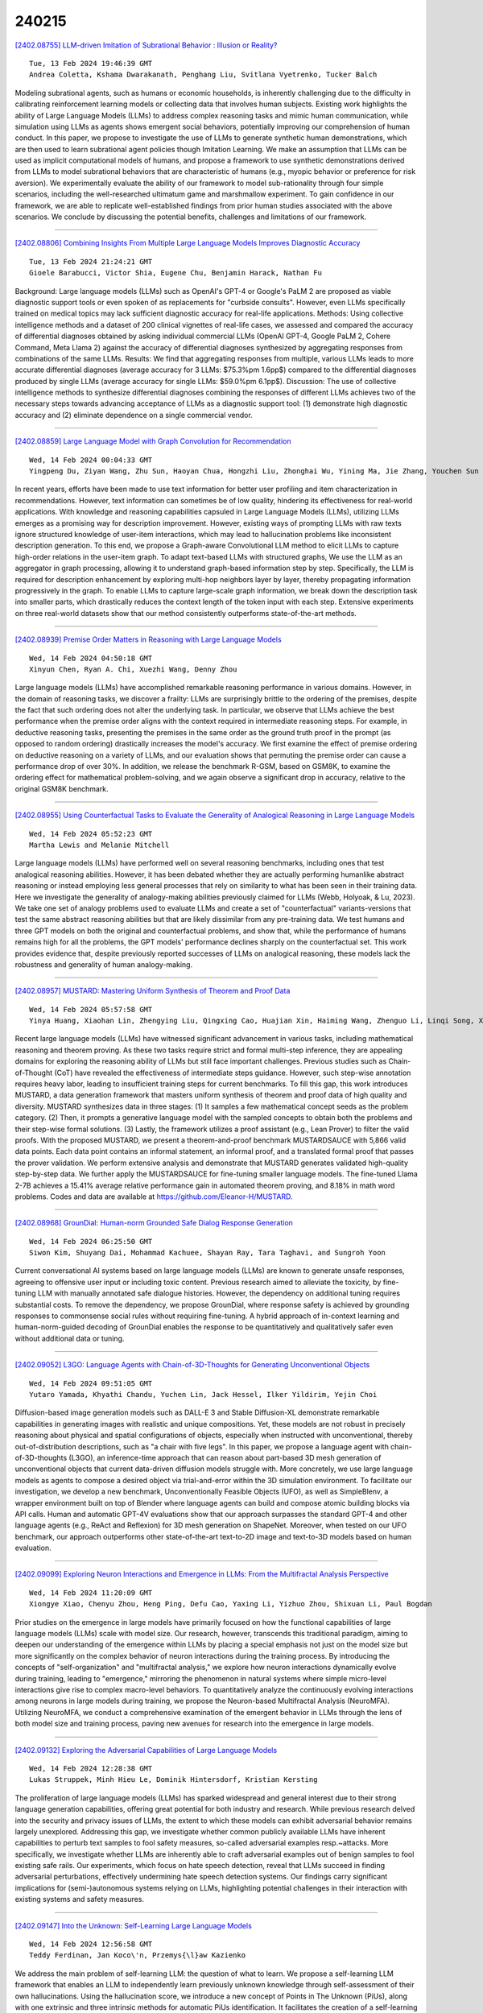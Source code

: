 240215
========

`[2402.08755] LLM-driven Imitation of Subrational Behavior : Illusion or Reality? <https://arxiv.org/abs/2402.08755>`__

::

    Tue, 13 Feb 2024 19:46:39 GMT
    Andrea Coletta, Kshama Dwarakanath, Penghang Liu, Svitlana Vyetrenko, Tucker Balch

Modeling subrational agents, such as humans or economic households, is inherently challenging due to the difficulty in calibrating reinforcement learning models or collecting data that involves human subjects. Existing work highlights the ability of Large Language Models (LLMs) to address complex reasoning tasks and mimic human communication, while simulation using LLMs as agents shows emergent social behaviors, potentially improving our comprehension of human conduct. In this paper, we propose to investigate the use of LLMs to generate synthetic human demonstrations, which are then used to learn subrational agent policies though Imitation Learning. We make an assumption that LLMs can be used as implicit computational models of humans, and propose a framework to use synthetic demonstrations derived from LLMs to model subrational behaviors that are characteristic of humans (e.g., myopic behavior or preference for risk aversion). We experimentally evaluate the ability of our framework to model sub-rationality through four simple scenarios, including the well-researched ultimatum game and marshmallow experiment. To gain confidence in our framework, we are able to replicate well-established findings from prior human studies associated with the above scenarios. We conclude by discussing the potential benefits, challenges and limitations of our framework.

------------

`[2402.08806] Combining Insights From Multiple Large Language Models Improves Diagnostic Accuracy <https://arxiv.org/abs/2402.08806>`__

::

    Tue, 13 Feb 2024 21:24:21 GMT
    Gioele Barabucci, Victor Shia, Eugene Chu, Benjamin Harack, Nathan Fu

Background: Large language models (LLMs) such as OpenAI's GPT-4 or Google's PaLM 2 are proposed as viable diagnostic support tools or even spoken of as replacements for "curbside consults". However, even LLMs specifically trained on medical topics may lack sufficient diagnostic accuracy for real-life applications.
Methods: Using collective intelligence methods and a dataset of 200 clinical vignettes of real-life cases, we assessed and compared the accuracy of differential diagnoses obtained by asking individual commercial LLMs (OpenAI GPT-4, Google PaLM 2, Cohere Command, Meta Llama 2) against the accuracy of differential diagnoses synthesized by aggregating responses from combinations of the same LLMs.
Results: We find that aggregating responses from multiple, various LLMs leads to more accurate differential diagnoses (average accuracy for 3 LLMs: $75.3\%\pm 1.6pp$) compared to the differential diagnoses produced by single LLMs (average accuracy for single LLMs: $59.0\%\pm 6.1pp$).
Discussion: The use of collective intelligence methods to synthesize differential diagnoses combining the responses of different LLMs achieves two of the necessary steps towards advancing acceptance of LLMs as a diagnostic support tool: (1) demonstrate high diagnostic accuracy and (2) eliminate dependence on a single commercial vendor.

------------

`[2402.08859] Large Language Model with Graph Convolution for Recommendation <https://arxiv.org/abs/2402.08859>`__

::

    Wed, 14 Feb 2024 00:04:33 GMT
    Yingpeng Du, Ziyan Wang, Zhu Sun, Haoyan Chua, Hongzhi Liu, Zhonghai Wu, Yining Ma, Jie Zhang, Youchen Sun

In recent years, efforts have been made to use text information for better user profiling and item characterization in recommendations. However, text information can sometimes be of low quality, hindering its effectiveness for real-world applications. With knowledge and reasoning capabilities capsuled in Large Language Models (LLMs), utilizing LLMs emerges as a promising way for description improvement. However, existing ways of prompting LLMs with raw texts ignore structured knowledge of user-item interactions, which may lead to hallucination problems like inconsistent description generation. To this end, we propose a Graph-aware Convolutional LLM method to elicit LLMs to capture high-order relations in the user-item graph. To adapt text-based LLMs with structured graphs, We use the LLM as an aggregator in graph processing, allowing it to understand graph-based information step by step. Specifically, the LLM is required for description enhancement by exploring multi-hop neighbors layer by layer, thereby propagating information progressively in the graph. To enable LLMs to capture large-scale graph information, we break down the description task into smaller parts, which drastically reduces the context length of the token input with each step. Extensive experiments on three real-world datasets show that our method consistently outperforms state-of-the-art methods.

------------

`[2402.08939] Premise Order Matters in Reasoning with Large Language Models <https://arxiv.org/abs/2402.08939>`__

::

    Wed, 14 Feb 2024 04:50:18 GMT
    Xinyun Chen, Ryan A. Chi, Xuezhi Wang, Denny Zhou

Large language models (LLMs) have accomplished remarkable reasoning performance in various domains. However, in the domain of reasoning tasks, we discover a frailty: LLMs are surprisingly brittle to the ordering of the premises, despite the fact that such ordering does not alter the underlying task. In particular, we observe that LLMs achieve the best performance when the premise order aligns with the context required in intermediate reasoning steps.
For example, in deductive reasoning tasks, presenting the premises in the same order as the ground truth proof in the prompt (as opposed to random ordering) drastically increases the model's accuracy. We first examine the effect of premise ordering on deductive reasoning on a variety of LLMs, and our evaluation shows that permuting the premise order can cause a performance drop of over 30%. In addition, we release the benchmark R-GSM, based on GSM8K, to examine the ordering effect for mathematical problem-solving, and we again observe a significant drop in accuracy, relative to the original GSM8K benchmark.

------------

`[2402.08955] Using Counterfactual Tasks to Evaluate the Generality of Analogical Reasoning in Large Language Models <https://arxiv.org/abs/2402.08955>`__

::

    Wed, 14 Feb 2024 05:52:23 GMT
    Martha Lewis and Melanie Mitchell

Large language models (LLMs) have performed well on several reasoning benchmarks, including ones that test analogical reasoning abilities. However, it has been debated whether they are actually performing humanlike abstract reasoning or instead employing less general processes that rely on similarity to what has been seen in their training data. Here we investigate the generality of analogy-making abilities previously claimed for LLMs (Webb, Holyoak, & Lu, 2023). We take one set of analogy problems used to evaluate LLMs and create a set of "counterfactual" variants-versions that test the same abstract reasoning abilities but that are likely dissimilar from any pre-training data. We test humans and three GPT models on both the original and counterfactual problems, and show that, while the performance of humans remains high for all the problems, the GPT models' performance declines sharply on the counterfactual set. This work provides evidence that, despite previously reported successes of LLMs on analogical reasoning, these models lack the robustness and generality of human analogy-making.

------------

`[2402.08957] MUSTARD: Mastering Uniform Synthesis of Theorem and Proof Data <https://arxiv.org/abs/2402.08957>`__

::

    Wed, 14 Feb 2024 05:57:58 GMT
    Yinya Huang, Xiaohan Lin, Zhengying Liu, Qingxing Cao, Huajian Xin, Haiming Wang, Zhenguo Li, Linqi Song, Xiaodan Liang

Recent large language models (LLMs) have witnessed significant advancement in various tasks, including mathematical reasoning and theorem proving. As these two tasks require strict and formal multi-step inference, they are appealing domains for exploring the reasoning ability of LLMs but still face important challenges. Previous studies such as Chain-of-Thought (CoT) have revealed the effectiveness of intermediate steps guidance. However, such step-wise annotation requires heavy labor, leading to insufficient training steps for current benchmarks. To fill this gap, this work introduces MUSTARD, a data generation framework that masters uniform synthesis of theorem and proof data of high quality and diversity. MUSTARD synthesizes data in three stages: (1) It samples a few mathematical concept seeds as the problem category. (2) Then, it prompts a generative language model with the sampled concepts to obtain both the problems and their step-wise formal solutions. (3) Lastly, the framework utilizes a proof assistant (e.g., Lean Prover) to filter the valid proofs. With the proposed MUSTARD, we present a theorem-and-proof benchmark MUSTARDSAUCE with 5,866 valid data points. Each data point contains an informal statement, an informal proof, and a translated formal proof that passes the prover validation. We perform extensive analysis and demonstrate that MUSTARD generates validated high-quality step-by-step data. We further apply the MUSTARDSAUCE for fine-tuning smaller language models. The fine-tuned Llama 2-7B achieves a 15.41% average relative performance gain in automated theorem proving, and 8.18% in math word problems. Codes and data are available at https://github.com/Eleanor-H/MUSTARD.

------------

`[2402.08968] GrounDial: Human-norm Grounded Safe Dialog Response Generation <https://arxiv.org/abs/2402.08968>`__

::

    Wed, 14 Feb 2024 06:25:50 GMT
    Siwon Kim, Shuyang Dai, Mohammad Kachuee, Shayan Ray, Tara Taghavi, and Sungroh Yoon

Current conversational AI systems based on large language models (LLMs) are known to generate unsafe responses, agreeing to offensive user input or including toxic content. Previous research aimed to alleviate the toxicity, by fine-tuning LLM with manually annotated safe dialogue histories. However, the dependency on additional tuning requires substantial costs. To remove the dependency, we propose GrounDial, where response safety is achieved by grounding responses to commonsense social rules without requiring fine-tuning.
A hybrid approach of in-context learning and human-norm-guided decoding of GrounDial enables the response to be quantitatively and qualitatively safer even without additional data or tuning.

------------

`[2402.09052] L3GO: Language Agents with Chain-of-3D-Thoughts for Generating Unconventional Objects <https://arxiv.org/abs/2402.09052>`__

::

    Wed, 14 Feb 2024 09:51:05 GMT
    Yutaro Yamada, Khyathi Chandu, Yuchen Lin, Jack Hessel, Ilker Yildirim, Yejin Choi

Diffusion-based image generation models such as DALL-E 3 and Stable Diffusion-XL demonstrate remarkable capabilities in generating images with realistic and unique compositions. Yet, these models are not robust in precisely reasoning about physical and spatial configurations of objects, especially when instructed with unconventional, thereby out-of-distribution descriptions, such as "a chair with five legs". In this paper, we propose a language agent with chain-of-3D-thoughts (L3GO), an inference-time approach that can reason about part-based 3D mesh generation of unconventional objects that current data-driven diffusion models struggle with. More concretely, we use large language models as agents to compose a desired object via trial-and-error within the 3D simulation environment. To facilitate our investigation, we develop a new benchmark, Unconventionally Feasible Objects (UFO), as well as SimpleBlenv, a wrapper environment built on top of Blender where language agents can build and compose atomic building blocks via API calls. Human and automatic GPT-4V evaluations show that our approach surpasses the standard GPT-4 and other language agents (e.g., ReAct and Reflexion) for 3D mesh generation on ShapeNet. Moreover, when tested on our UFO benchmark, our approach outperforms other state-of-the-art text-to-2D image and text-to-3D models based on human evaluation.

------------

`[2402.09099] Exploring Neuron Interactions and Emergence in LLMs: From the Multifractal Analysis Perspective <https://arxiv.org/abs/2402.09099>`__

::

    Wed, 14 Feb 2024 11:20:09 GMT
    Xiongye Xiao, Chenyu Zhou, Heng Ping, Defu Cao, Yaxing Li, Yizhuo Zhou, Shixuan Li, Paul Bogdan

Prior studies on the emergence in large models have primarily focused on how the functional capabilities of large language models (LLMs) scale with model size. Our research, however, transcends this traditional paradigm, aiming to deepen our understanding of the emergence within LLMs by placing a special emphasis not just on the model size but more significantly on the complex behavior of neuron interactions during the training process. By introducing the concepts of "self-organization" and "multifractal analysis," we explore how neuron interactions dynamically evolve during training, leading to "emergence," mirroring the phenomenon in natural systems where simple micro-level interactions give rise to complex macro-level behaviors. To quantitatively analyze the continuously evolving interactions among neurons in large models during training, we propose the Neuron-based Multifractal Analysis (NeuroMFA).
Utilizing NeuroMFA, we conduct a comprehensive examination of the emergent behavior in LLMs through the lens of both model size and training process, paving new avenues for research into the emergence in large models.

------------

`[2402.09132] Exploring the Adversarial Capabilities of Large Language Models <https://arxiv.org/abs/2402.09132>`__

::

    Wed, 14 Feb 2024 12:28:38 GMT
    Lukas Struppek, Minh Hieu Le, Dominik Hintersdorf, Kristian Kersting

The proliferation of large language models (LLMs) has sparked widespread and general interest due to their strong language generation capabilities, offering great potential for both industry and research. While previous research delved into the security and privacy issues of LLMs, the extent to which these models can exhibit adversarial behavior remains largely unexplored. Addressing this gap, we investigate whether common publicly available LLMs have inherent capabilities to perturb text samples to fool safety measures, so-called adversarial examples resp.~attacks. More specifically, we investigate whether LLMs are inherently able to craft adversarial examples out of benign samples to fool existing safe rails. Our experiments, which focus on hate speech detection, reveal that LLMs succeed in finding adversarial perturbations, effectively undermining hate speech detection systems. Our findings carry significant implications for (semi-)autonomous systems relying on LLMs, highlighting potential challenges in their interaction with existing systems and safety measures.

------------

`[2402.09147] Into the Unknown: Self-Learning Large Language Models <https://arxiv.org/abs/2402.09147>`__

::

    Wed, 14 Feb 2024 12:56:58 GMT
    Teddy Ferdinan, Jan Koco\'n, Przemys{\l}aw Kazienko

We address the main problem of self-learning LLM: the question of what to learn. We propose a self-learning LLM framework that enables an LLM to independently learn previously unknown knowledge through self-assessment of their own hallucinations. Using the hallucination score, we introduce a new concept of Points in The Unknown (PiUs), along with one extrinsic and three intrinsic methods for automatic PiUs identification. It facilitates the creation of a self-learning loop that focuses exclusively on the knowledge gap in Points in The Unknown, resulting in a reduced hallucination score. We also developed evaluation metrics for gauging an LLM's self-learning capability. Our experiments revealed that 7B-Mistral models that have been finetuned or aligned are capable of self-learning considerably well. Our self-learning concept allows more efficient LLM updates and opens new perspectives for knowledge exchange. It may also increase public trust in AI.

------------

`[2402.09161] Role-Playing Simulation Games using ChatGPT <https://arxiv.org/abs/2402.09161>`__

::

    Wed, 14 Feb 2024 13:24:21 GMT
    Rita Stampfl, Igor Ivki\'c and Barbara Geyer

Since the COVID-19 pandemic, educational institutions have embarked on digital transformation projects. The success of these projects depends on integrating new technologies and understanding the needs of digitally literate students. The "learning by doing" approach suggests that real success in learning new skills is achieved when students can try out and practise these skills. In this article, we demonstrate how Large Language Models (LLMs) can enhance the quality of teaching by using ChatGPT in a role-playing simulation game scenario to promote active learning. Moreover, we discuss how LLMs can boost students' interest in learning by allowing them to practice real-life scenarios using ChatGPT.

------------

`[2402.09221] Spectral Filters, Dark Signals, and Attention Sinks <https://arxiv.org/abs/2402.09221>`__

::

    Wed, 14 Feb 2024 15:01:07 GMT
    Nicola Cancedda

Projecting intermediate representations onto the vocabulary is an increasingly popular interpretation tool for transformer-based LLMs, also known as the logit lens. We propose a quantitative extension to this approach and define spectral filters on intermediate representations based on partitioning the singular vectors of the vocabulary embedding and unembedding matrices into bands. We find that the signals exchanged in the tail end of the spectrum are responsible for attention sinking (Xiao et al. 2023), of which we provide an explanation. We find that the loss of pretrained models can be kept low despite suppressing sizable parts of the embedding spectrum in a layer-dependent way, as long as attention sinking is preserved. Finally, we discover that the representation of tokens that draw attention from many tokens have large projections on the tail end of the spectrum.

------------

`[2402.09334] AuditLLM: A Tool for Auditing Large Language Models Using Multiprobe Approach <https://arxiv.org/abs/2402.09334>`__

::

    Wed, 14 Feb 2024 17:31:04 GMT
    Maryam Amirizaniani, Tanya Roosta, Aman Chadha, Chirag Shah

As Large Language Models (LLMs) gain wider adoption in various contexts, it becomes crucial to ensure they are reasonably safe, consistent, and reliable for an application at hand. This may require probing or auditing them. Probing LLMs with varied iterations of a single question could reveal potential inconsistencies in their knowledge or functionality. However, a tool for performing such audits with simple workflow and low technical threshold is lacking. In this demo, we introduce "AuditLLM," a novel tool designed to evaluate the performance of various LLMs in a methodical way. AuditLLM's core functionality lies in its ability to test a given LLM by auditing it using multiple probes generated from a single question, thereby identifying any inconsistencies in the model's understanding or operation. A reasonably robust, reliable, and consistent LLM should output semantically similar responses for a question asked differently or by different people. Based on this assumption, AuditLLM produces easily interpretable results regarding the LLM's consistencies from a single question that the user enters. A certain level of inconsistency has been shown to be an indicator of potential bias, hallucinations, and other issues. One could then use the output of AuditLLM to further investigate issues with the aforementioned LLM. To facilitate demonstration and practical uses, AuditLLM offers two key modes: (1) Live mode which allows instant auditing of LLMs by analyzing responses to real-time queries; (2) Batch mode which facilitates comprehensive LLM auditing by processing multiple queries at once for in-depth analysis. This tool is beneficial for both researchers and general users, as it enhances our understanding of LLMs' capabilities in generating responses, using a standardized auditing platform.

------------

`[2402.09346] Developing a Framework for Auditing Large Language Models Using Human-in-the-Loop <https://arxiv.org/abs/2402.09346>`__

::

    Wed, 14 Feb 2024 17:49:31 GMT
    Maryam Amirizaniani, Jihan Yao, Adrian Lavergne, Elizabeth Snell Okada, Aman Chadha, Tanya Roosta, Chirag Shah

As LLMs become more pervasive across various users and scenarios, identifying potential issues when using these models becomes essential. Examples include bias, inconsistencies, and hallucination. Although auditing the LLM for these problems is desirable, it is far from being easy or solved. An effective method is to probe the LLM using different versions of the same question. This could expose inconsistencies in its knowledge or operation, indicating potential for bias or hallucination. However, to operationalize this auditing method at scale, we need an approach to create those probes reliably and automatically.
In this paper we propose an automatic and scalable solution, where one uses a different LLM along with human-in-the-loop. This approach offers verifiability and transparency, while avoiding circular reliance on the same LLMs, and increasing scientific rigor and generalizability. Specifically, we present a novel methodology with two phases of verification using humans: standardized evaluation criteria to verify responses, and a structured prompt template to generate desired probes. Experiments on a set of questions from TruthfulQA dataset show that we can generate a reliable set of probes from one LLM that can be used to audit inconsistencies in a different LLM. The criteria for generating and applying auditing probes is generalizable to various LLMs regardless of the underlying structure or training mechanism.

------------

`[2402.09390] HGOT: Hierarchical Graph of Thoughts for Retrieval-Augmented In-Context Learning in Factuality Evaluation <https://arxiv.org/abs/2402.09390>`__

::

    Wed, 14 Feb 2024 18:41:19 GMT
    Yihao Fang, Stephen W. Thomas, Xiaodan Zhu

With the widespread adoption of large language models (LLMs) in numerous applications, the challenge of factuality and the propensity for hallucinations raises significant concerns. To address this issue, particularly in retrieval-augmented in-context learning, we introduce the hierarchical graph of thoughts (HGOT), a structured, multi-layered graph approach designed to enhance the retrieval of pertinent passages during in-context learning. The framework utilizes the emergent planning capabilities of LLMs, employing the divide-and-conquer strategy to break down complex queries into manageable sub-queries. It refines self-consistency majority voting for answer selection, which incorporates the recently proposed citation recall and precision metrics to assess the quality of thoughts, linking an answer's credibility intrinsically to the thought's quality. This methodology introduces a weighted system in majority voting, prioritizing answers based on the citation quality of their thoughts. Additionally, we propose a scoring mechanism for evaluating retrieved passages, considering factors such as citation frequency and quality, self-consistency confidence, and the retrieval module's ranking. Experiments reveal that HGOT outperforms other retrieval-augmented in-context learning methods, including Demonstrate-Search-Predict (DSP), ReAct, Self-Ask, and Retrieve-then-Read on different datasets by as much as $7\%$, demonstrating its efficacy in enhancing the factuality of LLMs.

------------

`[2402.09391] LlaSMol: Advancing Large Language Models for Chemistry with a Large-Scale, Comprehensive, High-Quality Instruction Tuning Dataset <https://arxiv.org/abs/2402.09391>`__

::

    Wed, 14 Feb 2024 18:42:25 GMT
    Botao Yu, Frazier N. Baker, Ziqi Chen, Xia Ning, Huan Sun

Chemistry plays a crucial role in many domains, such as drug discovery and material science. While large language models (LLMs) such as GPT-4 exhibit remarkable capabilities on natural language processing tasks, existing work shows their performance on chemistry tasks is discouragingly low. In this paper, however, we demonstrate that our developed LLMs can achieve very strong results on a comprehensive set of chemistry tasks, outperforming the most advanced GPT-4 across all the tasks by a substantial margin and approaching the SoTA task-specific models. The key to our success is a large-scale, comprehensive, high-quality dataset for instruction tuning named SMolInstruct.
It contains 14 meticulously selected chemistry tasks and over three million high-quality samples, laying a solid foundation for training and evaluating LLMs for chemistry. Based on SMolInstruct, we fine-tune a set of open-source LLMs, among which, we find that Mistral serves as the best base model for chemistry tasks. We further conduct analysis on the impact of trainable parameters, providing insights for future research.

------------

`[2402.08702] PRompt Optimization in Multi-Step Tasks (PROMST): Integrating Human Feedback and Preference Alignment <https://arxiv.org/abs/2402.08702>`__

::

    Tue, 13 Feb 2024 16:38:01 GMT
    Yongchao Chen, Jacob Arkin, Yilun Hao, Yang Zhang, Nicholas Roy, Chuchu Fan

Prompt optimization aims to find the best prompt to a large language model (LLM) for a given task. LLMs have been successfully used to help find and improve prompt candidates for single-step tasks. However, realistic tasks for agents are multi-step and introduce new challenges: (1) Prompt content is likely to be more extensive and complex, making it more difficult for LLMs to analyze errors, (2) the impact of an individual step is difficult to evaluate, and (3) different people may have varied preferences about task execution.
While humans struggle to optimize prompts, they are good at providing feedback about LLM outputs; we therefore introduce a new LLM-driven discrete prompt optimization framework that incorporates human-designed feedback rules about potential errors to automatically offer direct suggestions for improvement. Our framework is stylized as a genetic algorithm in which an LLM generates new candidate prompts from a parent prompt and its associated feedback; we use a learned heuristic function that predicts prompt performance to efficiently sample from these candidates. This approach significantly outperforms both human-engineered prompts and several other prompt optimization methods across eight representative multi-step tasks (an average 27.7% and 28.2% improvement to current best methods on GPT-3.5 and GPT-4, respectively). We further show that the score function for tasks can be modified to better align with individual preferences. We believe our work can serve as a benchmark for automatic prompt optimization for LLM-driven multi-step tasks. Datasets and Codes are available at https://github.com/yongchao98/PROMST. Project Page is available at https://yongchao98.github.io/MIT-REALM-PROMST.

------------

`[2402.08756] Learning How To Ask: Cycle-Consistency Refines Prompts in Multimodal Foundation Models <https://arxiv.org/abs/2402.08756>`__

::

    Tue, 13 Feb 2024 19:49:17 GMT
    Maurice Diesendruck, Jianzhe Lin, Shima Imani, Gayathri Mahalingam, Mingyang Xu, Jie Zhao

When LLMs perform zero-shot inference, they typically use a prompt with a task specification, and generate a completion. However, there is no work to explore the possibility of the reverse - going from completion to task specification. In this paper, we employ both directions to perform cycle-supervised learning entirely in-context. Our goal is to create a forward map f : X -> Y (e.g. image -> generated caption), coupled with a backward map g : Y -> X (e.g. caption -> generated image) to construct a cycle-consistency "loss" (formulated as an update to the prompt) to enforce g(f(X)) ~= X. The technique, called CyclePrompt, uses cycle-consistency as a free supervisory signal to iteratively craft the prompt. Importantly, CyclePrompt reinforces model performance without expensive fine-tuning, without training data, and without the complexity of external environments (e.g. compilers, APIs). We demonstrate CyclePrompt in two domains: code generation and image captioning.
Our results on the HumanEval coding benchmark put us in first place on the leaderboard among models that do not rely on extra training data or usage of external environments, and third overall. Compared to the GPT4 baseline, we improve accuracy from 80.5% to 87.2%. In the vision-language space, we generate detailed image captions which outperform baseline zero-shot GPT4V captions, when tested against natural (VQAv2) and diagrammatic (FigureQA) visual question-answering benchmarks. To the best of our knowledge, this is the first use of self-supervised learning for prompting.

------------

`[2402.08761] JAMDEC: Unsupervised Authorship Obfuscation using Constrained Decoding over Small Language Models <https://arxiv.org/abs/2402.08761>`__

::

    Tue, 13 Feb 2024 19:54:29 GMT
    Jillian Fisher, Ximing Lu, Jaehun Jung, Liwei Jiang, Zaid Harchaoui, Yejin Choi

The permanence of online content combined with the enhanced authorship identification techniques calls for stronger computational methods to protect the identity and privacy of online authorship when needed, e.g., blind reviews for scientific papers, anonymous online reviews, or anonymous interactions in the mental health forums. In this paper, we propose an unsupervised inference-time approach to authorship obfuscation to address the unique challenges of authorship obfuscation: lack of supervision data for diverse authorship and domains, and the need for a sufficient level of revision beyond simple paraphrasing to obfuscate the authorship, all the while preserving the original content and fluency.
We introduce JAMDEC, a user-controlled, inference-time algorithm for authorship obfuscation that can be in principle applied to any text and authorship. Our approach builds on small language models such as GPT2-XL in order to help avoid disclosing the original content to proprietary LLM's APIs, while also reducing the performance gap between small and large language models via algorithmic enhancement. The key idea behind our approach is to boost the creative power of smaller language models through constrained decoding, while also allowing for user-specified controls and flexibility. Experimental results demonstrate that our approach based on GPT2-XL outperforms previous state-of-the-art methods based on comparably small models, while performing competitively against GPT3.5 175B, a propriety model that is two orders of magnitudes larger.

------------

`[2402.08785] InstructGraph: Boosting Large Language Models via Graph-centric Instruction Tuning and Preference Alignment <https://arxiv.org/abs/2402.08785>`__

::

    Tue, 13 Feb 2024 20:47:17 GMT
    Jianing Wang, Junda Wu, Yupeng Hou, Yao Liu, Ming Gao, Julian McAuley

Do current large language models (LLMs) better solve graph reasoning and generation tasks with parameter updates? In this paper, we propose InstructGraph, a framework that empowers LLMs with the abilities of graph reasoning and generation by instruction tuning and preference alignment.
Specifically, we first propose a structured format verbalizer to unify all graph data into a universal code-like format, which can simply represent the graph without any external graph-specific encoders. Furthermore, a graph instruction tuning stage is introduced to guide LLMs in solving graph reasoning and generation tasks. Finally, we identify potential hallucination problems in graph tasks and sample negative instances for preference alignment, the target of which is to enhance the output's reliability of the model. Extensive experiments across multiple graph-centric tasks exhibit that InstructGraph can achieve the best performance and outperform GPT-4 and LLaMA2 by more than 13\% and 38\%, respectively.

------------

`[2402.08831] eCeLLM: Generalizing Large Language Models for E-commerce from Large-scale, High-quality Instruction Data <https://arxiv.org/abs/2402.08831>`__

::

    Tue, 13 Feb 2024 22:26:24 GMT
    Bo Peng, Xinyi Ling, Ziru Chen, Huan Sun, Xia Ning

With tremendous efforts on developing effective e-commerce models, conventional e-commerce models show limited success in generalist e-commerce modeling, and suffer from unsatisfactory performance on new users and new products - a typical out-of-domain generalization challenge. Meanwhile, large language models (LLMs) demonstrate outstanding performance in generalist modeling and out-of-domain generalizability in many fields. Toward fully unleashing their power for e-commerce, in this paper, we construct ECInstruct, the first open-sourced, large-scale, and high-quality benchmark instruction dataset for e-commerce. Leveraging ECInstruct, we develop eCeLLM, a series of e-commerce LLMs, by instruction-tuning general-purpose LLMs. Our comprehensive experiments and evaluation demonstrate that eCeLLM models substantially outperform baseline models, including the most advanced GPT-4, and the state-of-the-art task-specific models in in-domain evaluation. Moreover, eCeLLM exhibits excellent generalizability to out-of-domain settings, including unseen products and unseen instructions, highlighting its superiority as a generalist e-commerce model. Both the ECInstruct dataset and the eCeLLM models show great potential in empowering versatile and effective LLMs for e-commerce. ECInstruct and eCeLLM models are publicly accessible through https://ninglab.github.io/eCeLLM.

------------

`[2402.08846] An Embarrassingly Simple Approach for LLM with Strong ASR Capacity <https://arxiv.org/abs/2402.08846>`__

::

    Tue, 13 Feb 2024 23:25:04 GMT
    Ziyang Ma, Guanrou Yang, Yifan Yang, Zhifu Gao, Jiaming Wang, Zhihao Du, Fan Yu, Qian Chen, Siqi Zheng, Shiliang Zhang, Xie Chen

In this paper, we focus on solving one of the most important tasks in the field of speech processing, i.e., automatic speech recognition (ASR), with speech foundation encoders and large language models (LLM). Recent works have complex designs such as compressing the output temporally for the speech encoder, tackling modal alignment for the projector, and utilizing parameter-efficient fine-tuning for the LLM. We found that delicate designs are not necessary, while an embarrassingly simple composition of off-the-shelf speech encoder, LLM, and the only trainable linear projector is competent for the ASR task. To be more specific, we benchmark and explore various combinations of LLMs and speech encoders, leading to the optimal LLM-based ASR system, which we call SLAM-ASR. The proposed SLAM-ASR provides a clean setup and little task-specific design, where only the linear projector is trained. To the best of our knowledge, SLAM-ASR achieves the best performance on the Librispeech benchmark among LLM-based ASR models and even outperforms the latest LLM-based audio-universal model trained on massive pair data. Finally, we explore the capability emergence of LLM-based ASR in the process of modal alignment. We hope that our study can facilitate the research on extending LLM with cross-modality capacity and shed light on the LLM-based ASR community.

------------

`[2402.08874] Tree-Based Hard Attention with Self-Motivation for Large Language Models <https://arxiv.org/abs/2402.08874>`__

::

    Wed, 14 Feb 2024 00:40:51 GMT
    Chenxi Lin, Jiayu Ren, Guoxiu He, Zhuoren Jiang, Haiyan Yu, Xiaomin Zhu

While large language models (LLMs) excel at understanding and generating plain text, they are not specifically tailored to handle hierarchical text structures. Extracting the task-desired property from their natural language responses typically necessitates additional processing steps. In fact, selectively comprehending the hierarchical structure of large-scale text is pivotal to understanding its substance. Aligning LLMs more closely with the classification or regression values of specific task through prompting also remains challenging. To this end, we propose a novel framework called Tree-Based Hard Attention with Self-Motivation for Large Language Models (TEAROOM). TEAROOM incorporates a tree-based hard attention mechanism for LLMs to process hierarchically structured text inputs. By leveraging prompting, it enables a frozen LLM to selectively focus on relevant leaves in relation to the root, generating a tailored symbolic representation of their relationship.
Moreover, TEAROOM comprises a self-motivation strategy for another LLM equipped with a trainable adapter and a linear layer. The selected symbolic outcomes are integrated into another prompt, along with the predictive value of the task. We iteratively feed output values back into the prompt, enabling the trainable LLM to progressively approximate the golden truth. TEAROOM outperforms existing state-of-the-art methods in experimental evaluations across three benchmark datasets, showing its effectiveness in estimating task-specific properties.
Through comprehensive experiments and analysis, we have validated the ability of TEAROOM to gradually approach the underlying golden truth through multiple inferences.

------------

`[2402.08925] MaxMin-RLHF: Towards Equitable Alignment of Large Language Models with Diverse Human Preferences <https://arxiv.org/abs/2402.08925>`__

::

    Wed, 14 Feb 2024 03:56:27 GMT
    Souradip Chakraborty, Jiahao Qiu, Hui Yuan, Alec Koppel, Furong Huang, Dinesh Manocha, Amrit Singh Bedi, and Mengdi Wang

Reinforcement Learning from Human Feedback (RLHF) aligns language models to human preferences by employing a singular reward model derived from preference data. However, such an approach overlooks the rich diversity of human preferences inherent in data collected from multiple users. In this work, we first derive an impossibility result of alignment with single reward RLHF, thereby highlighting its insufficiency in representing diverse human preferences. To provide an equitable solution to the problem, we learn a mixture of preference distributions via an expectation-maximization algorithm and propose a MaxMin alignment objective for policy learning inspired by the Egalitarian principle in social choice theory to better represent diverse human preferences. We elucidate the connection of our proposed approach to distributionally robust optimization and general utility RL, thereby highlighting the generality and robustness of our proposed solution. We present comprehensive experimental results on small-scale (GPT-2) and large-scale language models (with Tulu2-7B) and show the efficacy of the proposed approach in the presence of diversity among human preferences. Our algorithm achieves an average improvement of more than 16% in win-rates over conventional RLHF algorithms and improves the win-rate (accuracy) for minority groups by over 33% without compromising the performance of majority groups, showcasing the robustness and fairness of our approach. We remark that our findings in this work are not only limited to language models but also extend to reinforcement learning in general.

------------

`[2402.09008] Multi-Query Focused Disaster Summarization via Instruction-Based Prompting <https://arxiv.org/abs/2402.09008>`__

::

    Wed, 14 Feb 2024 08:22:58 GMT
    Philipp Seeberger, Korbinian Riedhammer

Automatic summarization of mass-emergency events plays a critical role in disaster management. The second edition of CrisisFACTS aims to advance disaster summarization based on multi-stream fact-finding with a focus on web sources such as Twitter, Reddit, Facebook, and Webnews. Here, participants are asked to develop systems that can extract key facts from several disaster-related events, which ultimately serve as a summary. This paper describes our method to tackle this challenging task. We follow previous work and propose to use a combination of retrieval, reranking, and an embarrassingly simple instruction-following summarization. The two-stage retrieval pipeline relies on BM25 and MonoT5, while the summarizer module is based on the open-source Large Language Model (LLM) LLaMA-13b. For summarization, we explore a Question Answering (QA)-motivated prompting approach and find the evidence useful for extracting query-relevant facts. The automatic metrics and human evaluation show strong results but also highlight the gap between open-source and proprietary systems.

------------

`[2402.09015] Towards better Human-Agent Alignment: Assessing Task Utility in LLM-Powered Applications <https://arxiv.org/abs/2402.09015>`__

::

    Wed, 14 Feb 2024 08:46:15 GMT
    Negar Arabzadeh and Julia Kiseleva and Qingyun Wu and Chi Wang and Ahmed Awadallah and Victor Dibia and Adam Fourney and Charles Clarke

The rapid development in the field of Large Language Models (LLMs) has led to a surge in applications that facilitate collaboration among multiple agents to assist humans in their daily tasks. However, a significant gap remains in assessing whether LLM-powered applications genuinely enhance user experience and task execution efficiency. This highlights the pressing need for methods to verify utility of LLM-powered applications, particularly by ensuring alignment between the application's functionality and end-user needs. We introduce AgentEval provides an implementation for the math problems}, a novel framework designed to simplify the utility verification process by automatically proposing a set of criteria tailored to the unique purpose of any given application. This allows for a comprehensive assessment, quantifying the utility of an application against the suggested criteria. We present a comprehensive analysis of the robustness of quantifier's work.

------------

`[2402.09025] SLEB: Streamlining LLMs through Redundancy Verification and Elimination of Transformer Blocks <https://arxiv.org/abs/2402.09025>`__

::

    Wed, 14 Feb 2024 09:01:13 GMT
    Jiwon Song, Kyungseok Oh, Taesu Kim, Hyungjun Kim, Yulhwa Kim, Jae-Joon Kim

Large language models (LLMs) have proven to be highly effective across various natural language processing tasks. However, their large number of parameters poses significant challenges for practical deployment. Pruning, a technique aimed at reducing the size and complexity of LLMs, offers a potential solution by removing redundant components from the network. Despite the promise of pruning, existing methods often struggle to achieve substantial end-to-end LLM inference speedup. In this paper, we introduce SLEB, a novel approach designed to streamline LLMs by eliminating redundant transformer blocks. We choose the transformer block as the fundamental unit for pruning, because LLMs exhibit block-level redundancy with high similarity between the outputs of neighboring blocks. This choice allows us to effectively enhance the processing speed of LLMs. Our experimental results demonstrate that SLEB successfully accelerates LLM inference without compromising the linguistic capabilities of these models, making it a promising technique for optimizing the efficiency of LLMs. The code is available at: https://github.com/leapingjagg-dev/SLEB

------------

`[2402.09136] DolphCoder: Echo-Locating Code Large Language Models with Diverse and Multi-Objective Instruction Tuning <https://arxiv.org/abs/2402.09136>`__

::

    Wed, 14 Feb 2024 12:34:58 GMT
    Yejie Wang, Keqing He, Guanting Dong, Pei Wang, Weihao Zeng, Muxi Diao, Yutao Mou, Mengdi Zhang, Jingang Wang, Xunliang Cai, Weiran Xu

Code Large Language Models (Code LLMs) have demonstrated outstanding performance in code-related tasks. Several instruction tuning approaches have been proposed to boost the code generation performance of pre-trained Code LLMs. In this paper, we introduce a diverse instruction model (DolphCoder) with self-evaluating for code generation. It learns diverse instruction targets and combines a code evaluation objective to enhance its code generation ability.
Our model achieves superior performance on the HumanEval and MBPP benchmarks, demonstrating new insights for future code instruction tuning work. Our key findings are: (1) Augmenting more diverse responses with distinct reasoning paths increases the code capability of LLMs. (2) Improving one's ability to evaluate the correctness of code solutions also enhances their ability to create it.

------------

`[2402.09193] (Ir)rationality and Cognitive Biases in Large Language Models <https://arxiv.org/abs/2402.09193>`__

::

    Wed, 14 Feb 2024 14:17:21 GMT
    Olivia Macmillan-Scott and Mirco Musolesi

Do large language models (LLMs) display rational reasoning? LLMs have been shown to contain human biases due to the data they have been trained on; whether this is reflected in rational reasoning remains less clear. In this paper, we answer this question by evaluating seven language models using tasks from the cognitive psychology literature. We find that, like humans, LLMs display irrationality in these tasks. However, the way this irrationality is displayed does not reflect that shown by humans. When incorrect answers are given by LLMs to these tasks, they are often incorrect in ways that differ from human-like biases. On top of this, the LLMs reveal an additional layer of irrationality in the significant inconsistency of the responses. Aside from the experimental results, this paper seeks to make a methodological contribution by showing how we can assess and compare different capabilities of these types of models, in this case with respect to rational reasoning.

------------

`[2402.09199] Ten Words Only Still Help: Improving Black-Box AI-Generated Text Detection via Proxy-Guided Efficient Re-Sampling <https://arxiv.org/abs/2402.09199>`__

::

    Wed, 14 Feb 2024 14:32:16 GMT
    Yuhui Shi, Qiang Sheng, Juan Cao, Hao Mi, Beizhe Hu, Danding Wang

With the rapidly increasing application of large language models (LLMs), their abuse has caused many undesirable societal problems such as fake news, academic dishonesty, and information pollution. This makes AI-generated text (AIGT) detection of great importance. Among existing methods, white-box methods are generally superior to black-box methods in terms of performance and generalizability, but they require access to LLMs' internal states and are not applicable to black-box settings. In this paper, we propose to estimate word generation probabilities as pseudo white-box features via multiple re-sampling to help improve AIGT detection under the black-box setting. Specifically, we design POGER, a proxy-guided efficient re-sampling method, which selects a small subset of representative words (e.g., 10 words) for performing multiple re-sampling in black-box AIGT detection. Experiments on datasets containing texts from humans and seven LLMs show that POGER outperforms all baselines in macro F1 under black-box, partial white-box, and out-of-distribution settings and maintains lower re-sampling costs than its existing counterparts.

------------

`[2402.09216] Scaling the Authoring of AutoTutors with Large Language Models <https://arxiv.org/abs/2402.09216>`__

::

    Wed, 14 Feb 2024 14:53:56 GMT
    Sankalan Pal Chowdhury, Vil\'em Zouhar, Mrinmaya Sachan

Large Language Models (LLMs) have found several use cases in education, ranging from automatic question generation to essay evaluation. In this paper, we explore the potential of using Large Language Models (LLMs) to author Intelligent Tutoring Systems. A common pitfall of LLMs is their straying from desired pedagogical strategies such as leaking the answer to the student, and in general, providing no guarantees. We posit that while LLMs with certain guardrails can take the place of subject experts, the overall pedagogical design still needs to be handcrafted for the best learning results. Based on this principle, we create a sample end-to-end tutoring system named MWPTutor, which uses LLMs to fill in the state space of a pre-defined finite state transducer. This approach retains the structure and the pedagogy of traditional tutoring systems that has been developed over the years by learning scientists but brings in additional flexibility of LLM-based approaches. Through a human evaluation study on two datasets based on math word problems, we show that our hybrid approach achieves a better overall tutoring score than an instructed, but otherwise free-form, GPT-4. MWPTutor is completely modular and opens up the scope for the community to improve its performance by improving individual modules or using different teaching strategies that it can follow

------------

`[2402.09259] SyntaxShap: Syntax-aware Explainability Method for Text Generation <https://arxiv.org/abs/2402.09259>`__

::

    Wed, 14 Feb 2024 15:45:56 GMT
    Kenza Amara, Rita Sevastjanova, Mennatallah El-Assady

To harness the power of large language models in safety-critical domains we need to ensure the explainability of their predictions. However, despite the significant attention to model interpretability, there remains an unexplored domain in explaining sequence-to-sequence tasks using methods tailored for textual data. This paper introduces SyntaxShap, a local, model-agnostic explainability method for text generation that takes into consideration the syntax in the text data. The presented work extends Shapley values to account for parsing-based syntactic dependencies. Taking a game theoric approach, SyntaxShap only considers coalitions constraint by the dependency tree. We adopt a model-based evaluation to compare SyntaxShap and its weighted form to state-of-the-art explainability methods adapted to text generation tasks, using diverse metrics including faithfulness, complexity, coherency, and semantic alignment of the explanations to the model. We show that our syntax-aware method produces explanations that help build more faithful, coherent, and interpretable explanations for predictions by autoregressive models.

------------

`[2402.09267] Self-Alignment for Factuality: Mitigating Hallucinations in LLMs via Self-Evaluation <https://arxiv.org/abs/2402.09267>`__

::

    Wed, 14 Feb 2024 15:52:42 GMT
    Xiaoying Zhang, Baolin Peng, Ye Tian, Jingyan Zhou, Lifeng Jin, Linfeng Song, Haitao Mi, Helen Meng

Despite showing increasingly human-like abilities, large language models (LLMs) often struggle with factual inaccuracies, i.e. "hallucinations", even when they hold relevant knowledge. To address these hallucinations, current approaches typically necessitate high-quality human factuality annotations. In this work, we explore Self-Alignment for Factuality, where we leverage the self-evaluation capability of an LLM to provide training signals that steer the model towards factuality. Specifically, we incorporate Self-Eval, a self-evaluation component, to prompt an LLM to validate the factuality of its own generated responses solely based on its internal knowledge. Additionally, we design Self-Knowledge Tuning (SK-Tuning) to augment the LLM's self-evaluation ability by improving the model's confidence estimation and calibration. We then utilize these self-annotated responses to fine-tune the model via Direct Preference Optimization algorithm. We show that the proposed self-alignment approach substantially enhances factual accuracy over Llama family models across three key knowledge-intensive tasks on TruthfulQA and BioGEN.

------------

`[2402.09269] Personalized Large Language Models <https://arxiv.org/abs/2402.09269>`__

::

    Wed, 14 Feb 2024 15:55:30 GMT
    Stanis{\l}aw Wo\'zniak, Bart{\l}omiej Koptyra, Arkadiusz Janz, Przemys{\l}aw Kazienko, Jan Koco\'n

Large language models (LLMs) have significantly advanced Natural Language Processing (NLP) tasks in recent years. However, their universal nature poses limitations in scenarios requiring personalized responses, such as recommendation systems and chatbots. This paper investigates methods to personalize LLMs, comparing fine-tuning and zero-shot reasoning approaches on subjective tasks. Results demonstrate that personalized fine-tuning improves model reasoning compared to non-personalized models. Experiments on datasets for emotion recognition and hate speech detection show consistent performance gains with personalized methods across different LLM architectures. These findings underscore the importance of personalization for enhancing LLM capabilities in subjective text perception tasks.

------------

`[2402.09282] Leveraging Large Language Models for Enhanced NLP Task Performance through Knowledge Distillation and Optimized Training Strategies <https://arxiv.org/abs/2402.09282>`__

::

    Wed, 14 Feb 2024 16:10:45 GMT
    Yining Huang

The integration of Large Language Models (LLMs) like GPT-4 into traditional Natural Language Processing (NLP) tasks has opened new avenues for enhancing model performance while reducing the reliance on extensive human annotations.
This paper presents a novel approach that leverages the Chain of Thought (CoT) prompting technique to distill knowledge from GPT-4, subsequently applying it to improve the efficiency and effectiveness of a smaller model, BERT, on Named Entity Recognition (NER) tasks. Our method involves a two-phase training process: initially employing GPT-4 annotated data for pre-training and then refining the model with a combination of distilled and original human-annotated data. The results demonstrate that our mixed-training strategy significantly outperforms models trained solely on human annotations, achieving superior F1-scores and showcasing a cost-effective solution for resource-limited or closed-network settings. The study also discusses the challenges encountered, such as LLM output variability and the tendency towards hallucinations, proposing future work directions to enhance prompt design and annotation selection. Our findings indicate a promising synergy between LLM insights and traditional NLP techniques, paving the way for more accessible and robust NLP applications.

------------

`[2402.09283] Attacks, Defenses and Evaluations for LLM Conversation Safety: A Survey <https://arxiv.org/abs/2402.09283>`__

::

    Wed, 14 Feb 2024 16:14:03 GMT
    Zhichen Dong, Zhanhui Zhou, Chao Yang, Jing Shao, Yu Qiao

Large Language Models (LLMs) are now commonplace in conversation applications. However, their risks of misuse for generating harmful responses have raised serious societal concerns and spurred recent research on LLM conversation safety. Therefore, in this survey, we provide a comprehensive overview of recent studies, covering three critical aspects of LLM conversation safety: attacks, defenses, and evaluations. Our goal is to provide a structured summary that enhances understanding of LLM conversation safety and encourages further investigation into this important subject. For easy reference, we have categorized all the studies mentioned in this survey according to our taxonomy, available at: https://github.com/niconi19/LLM-conversation-safety.

------------

`[2402.09320] ICDPO: Effectively Borrowing Alignment Capability of Others via In-context Direct Preference Optimization <https://arxiv.org/abs/2402.09320>`__

::

    Wed, 14 Feb 2024 17:14:34 GMT
    Feifan Song, Yuxuan Fan, Xin Zhang, Peiyi Wang, Houfeng Wang

Large Language Models (LLMs) rely on Human Preference Alignment (HPA) to ensure the generation of safe content. Due to the heavy cost associated with fine-tuning, fine-tuning-free methods have emerged, typically modifying LLM decoding with external auxiliary methods. However, these methods do not essentially enhance the LLM itself. In this paper, we rethink the derivation procedures of DPO, based on which we conversely build an instant scorer using the states of the LLM before and after In-context Learning (ICL). Accordingly, we propose a novel approach called In-Context Direct Preference Optimization (ICDPO). It enables LLMs to borrow the HPA capabilities from superior LLMs with ICL, generating well-aligned responses as estimated by the aforementioned instant scorer, thereby enhancing the final performance. ICDPO can be further enhanced with a two-stage retriever and an upgraded scorer, both offering benefits. Extensive experiments show its effectiveness, particularly in outperforming two fine-tuning-free baselines, and it exhibits competitiveness with SFT + LoRA. We also conduct detailed analyses to offer comprehensive insights into ICDPO.

------------

`[2402.09363] Copyright Traps for Large Language Models <https://arxiv.org/abs/2402.09363>`__

::

    Wed, 14 Feb 2024 18:09:53 GMT
    Matthieu Meeus, Igor Shilov, Manuel Faysse and Yves-Alexandre de Montjoye

Questions of fair use of copyright-protected content to train Large Language Models (LLMs) are being very actively debated. Document-level inference has been proposed as a new task: inferring from black-box access to the trained model whether a piece of content has been seen during training. SOTA methods however rely on naturally occurring memorization of (part of) the content.
While very effective against models that memorize a lot, we hypothesize--and later confirm--that they will not work against models that do not naturally memorize, e.g. medium-size 1B models. We here propose to use copyright traps, the inclusion of fictitious entries in original content, to detect the use of copyrighted materials in LLMs with a focus on models where memorization does not naturally occur. We carefully design an experimental setup, randomly inserting traps into original content (books) and train a 1.3B LLM. We first validate that the use of content in our target model would be undetectable using existing methods. We then show, contrary to intuition, that even medium-length trap sentences repeated a significant number of times (100) are not detectable using existing methods. However, we show that longer sequences repeated a large number of times can be reliably detected (AUC=0.75) and used as copyright traps. We further improve these results by studying how the number of times a sequence is seen improves detectability, how sequences with higher perplexity tend to be memorized more, and how taking context into account further improves detectability.

------------

`[2402.09369] Massively Multi-Cultural Knowledge Acquisition & LM Benchmarking <https://arxiv.org/abs/2402.09369>`__

::

    Wed, 14 Feb 2024 18:16:54 GMT
    Yi Fung, Ruining Zhao, Jae Doo, Chenkai Sun, Heng Ji

Pretrained large language models have revolutionized many applications but still face challenges related to cultural bias and a lack of cultural commonsense knowledge crucial for guiding cross-culture communication and interactions. Recognizing the shortcomings of existing methods in capturing the diverse and rich cultures across the world, this paper introduces a novel approach for massively multicultural knowledge acquisition. Specifically, our method strategically navigates from densely informative Wikipedia documents on cultural topics to an extensive network of linked pages. Leveraging this valuable source of data collection, we construct the CultureAtlas dataset, which covers a wide range of sub-country level geographical regions and ethnolinguistic groups, with data cleaning and preprocessing to ensure textual assertion sentence self-containment, as well as fine-grained cultural profile information extraction. Our dataset not only facilitates the evaluation of language model performance in culturally diverse contexts but also serves as a foundational tool for the development of culturally sensitive and aware language models. Our work marks an important step towards deeper understanding and bridging the gaps of cultural disparities in AI, to promote a more inclusive and balanced representation of global cultures in the digital domain.

------------

`[2402.09404] AQA-Bench: An Interactive Benchmark for Evaluating LLMs' Sequential Reasoning Ability <https://arxiv.org/abs/2402.09404>`__

::

    Wed, 14 Feb 2024 18:59:33 GMT
    Siwei Yang, Bingchen Zhao, Cihang Xie

This paper introduces AQA-Bench, a novel benchmark to assess the sequential reasoning capabilities of large language models (LLMs) in algorithmic contexts, such as depth-first search (DFS). The key feature of our evaluation benchmark lies in its interactive evaluation protocol -- for example, in DFS, the availability of each node's connected edge is contingent upon the model's traversal to that node, thereby necessitating the LLM's ability to effectively remember visited nodes and strategize subsequent moves. We comprehensively build AQA-Bench with three different algorithms, namely binary search, depth-first search, and breadth-first search, and to evaluate the sequential reasoning ability of 12 different LLMs. Our investigations reveal several interesting findings: (1) Closed-source models like GPT-4 and Gemini generally show strong sequential reasoning ability, significantly outperforming open-source LLMs. (2) Naively providing interactive examples may inadvertently hurt few-shot performance. (3) A very limited number of predecessor steps following the optimal policy can substantially boost small models' performance.
(4) The scaling correlation between performance and model size is not always significant, sometimes even showcasing an inverse trend. We hope our study can catalyze future work on advancing the understanding and enhancement of LLMs' capabilities in sequential reasoning. The code is available at https://github.com/UCSC-VLAA/AQA-Bench.

------------

`[2402.08787] Rethinking Machine Unlearning for Large Language Models <https://arxiv.org/abs/2402.08787>`__

::

    Tue, 13 Feb 2024 20:51:58 GMT
    Sijia Liu, Yuanshun Yao, Jinghan Jia, Stephen Casper, Nathalie Baracaldo, Peter Hase, Xiaojun Xu, Yuguang Yao, Hang Li, Kush R. Varshney, Mohit Bansal, Sanmi Koyejo, Yang Liu

We explore machine unlearning (MU) in the domain of large language models (LLMs), referred to as LLM unlearning. This initiative aims to eliminate undesirable data influence (e.g., sensitive or illegal information) and the associated model capabilities, while maintaining the integrity of essential knowledge generation and not affecting causally unrelated information. We envision LLM unlearning becoming a pivotal element in the life-cycle management of LLMs, potentially standing as an essential foundation for developing generative AI that is not only safe, secure, and trustworthy, but also resource-efficient without the need of full retraining. We navigate the unlearning landscape in LLMs from conceptual formulation, methodologies, metrics, and applications. In particular, we highlight the often-overlooked aspects of existing LLM unlearning research, e.g., unlearning scope, data-model interaction, and multifaceted efficacy assessment. We also draw connections between LLM unlearning and related areas such as model editing, influence functions, model explanation, adversarial training, and reinforcement learning.
Furthermore, we outline an effective assessment framework for LLM unlearning and explore its applications in copyright and privacy safeguards and sociotechnical harm reduction.

------------

`[2402.09063] Soft Prompt Threats: Attacking Safety Alignment and Unlearning in Open-Source LLMs through the Embedding Space <https://arxiv.org/abs/2402.09063>`__

::

    Wed, 14 Feb 2024 10:20:03 GMT
    Leo Schwinn and David Dobre and Sophie Xhonneux and Gauthier Gidel and Stephan Gunnemann

Current research in adversarial robustness of LLMs focuses on discrete input manipulations in the natural language space, which can be directly transferred to closed-source models. However, this approach neglects the steady progression of open-source models. As open-source models advance in capability, ensuring their safety also becomes increasingly imperative. Yet, attacks tailored to open-source LLMs that exploit full model access remain largely unexplored. We address this research gap and propose the embedding space attack, which directly attacks the continuous embedding representation of input tokens. We find that embedding space attacks circumvent model alignments and trigger harmful behaviors more efficiently than discrete attacks or model fine-tuning.
Furthermore, we present a novel threat model in the context of unlearning and show that embedding space attacks can extract supposedly deleted information from unlearned LLMs across multiple datasets and models. Our findings highlight embedding space attacks as an important threat model in open-source LLMs.
Trigger Warning: the appendix contains LLM-generated text with violence and harassment.

------------

`[2402.09154] Attacking Large Language Models with Projected Gradient Descent <https://arxiv.org/abs/2402.09154>`__

::

    Wed, 14 Feb 2024 13:13:26 GMT
    Simon Geisler, Tom Wollschl\"ager, M. H. I. Abdalla, Johannes Gasteiger, Stephan G\"unnemann

Current LLM alignment methods are readily broken through specifically crafted adversarial prompts. While crafting adversarial prompts using discrete optimization is highly effective, such attacks typically use more than 100,000 LLM calls. This high computational cost makes them unsuitable for, e.g., quantitative analyses and adversarial training. To remedy this, we revisit Projected Gradient Descent (PGD) on the continuously relaxed input prompt.
Although previous attempts with ordinary gradient-based attacks largely failed, we show that carefully controlling the error introduced by the continuous relaxation tremendously boosts their efficacy. Our PGD for LLMs is up to one order of magnitude faster than state-of-the-art discrete optimization to achieve the same devastating attack results.

------------

`[2402.09177] Leveraging the Context through Multi-Round Interactions for Jailbreaking Attacks <https://arxiv.org/abs/2402.09177>`__

::

    Wed, 14 Feb 2024 13:45:19 GMT
    Yixin Cheng, Markos Georgopoulos, Volkan Cevher, Grigorios G. Chrysos

Large Language Models (LLMs) are susceptible to Jailbreaking attacks, which aim to extract harmful information by subtly modifying the attack query. As defense mechanisms evolve, directly obtaining harmful information becomes increasingly challenging for Jailbreaking attacks. In this work, inspired by human practices of indirect context to elicit harmful information, we focus on a new attack form called Contextual Interaction Attack. The idea relies on the autoregressive nature of the generation process in LLMs. We contend that the prior context--the information preceding the attack query--plays a pivotal role in enabling potent Jailbreaking attacks. Specifically, we propose an approach that leverages preliminary question-answer pairs to interact with the LLM. By doing so, we guide the responses of the model toward revealing the 'desired' harmful information. We conduct experiments on four different LLMs and demonstrate the efficacy of this attack, which is black-box and can also transfer across LLMs. We believe this can lead to further developments and understanding of the context vector in LLMs.

------------

`[2402.09236] Learning Interpretable Concepts: Unifying Causal Representation Learning and Foundation Models <https://arxiv.org/abs/2402.09236>`__

::

    Wed, 14 Feb 2024 15:23:59 GMT
    Goutham Rajendran, Simon Buchholz, Bryon Aragam, Bernhard Sch\"olkopf, Pradeep Ravikumar

To build intelligent machine learning systems, there are two broad approaches. One approach is to build inherently interpretable models, as endeavored by the growing field of causal representation learning. The other approach is to build highly-performant foundation models and then invest efforts into understanding how they work. In this work, we relate these two approaches and study how to learn human-interpretable concepts from data.
Weaving together ideas from both fields, we formally define a notion of concepts and show that they can be provably recovered from diverse data.
Experiments on synthetic data and large language models show the utility of our unified approach.

------------

`[2402.09360] HiRE: High Recall Approximate Top-$k$ Estimation for Efficient LLM Inference <https://arxiv.org/abs/2402.09360>`__

::

    Wed, 14 Feb 2024 18:04:36 GMT
    Yashas Samaga B L and Varun Yerram and Chong You and Srinadh Bhojanapalli and Sanjiv Kumar and Prateek Jain and Praneeth Netrapalli

Autoregressive decoding with generative Large Language Models (LLMs) on accelerators (GPUs/TPUs) is often memory-bound where most of the time is spent on transferring model parameters from high bandwidth memory (HBM) to cache. On the other hand, recent works show that LLMs can maintain quality with significant sparsity/redundancy in the feedforward (FFN) layers by appropriately training the model to operate on a top-$k$ fraction of rows/columns (where $k \approx 0.05$), there by suggesting a way to reduce the transfer of model parameters, and hence latency. However, exploiting this sparsity for improving latency is hindered by the fact that identifying top rows/columns is data-dependent and is usually performed using full matrix operations, severely limiting potential gains. To address these issues, we introduce HiRE (High Recall Approximate Top-k Estimation). HiRE comprises of two novel components: (i) a compression scheme to cheaply predict top-$k$ rows/columns with high recall, followed by full computation restricted to the predicted subset, and (ii) DA-TOP-$k$: an efficient multi-device approximate top-$k$ operator. We demonstrate that on a one billion parameter model, HiRE applied to both the softmax as well as feedforward layers, achieves almost matching pretraining and downstream accuracy, and speeds up inference latency by $1.47\times$ on a single TPUv5e device.

------------

`[2402.09398] Get More with LESS: Synthesizing Recurrence with KV Cache Compression for Efficient LLM Inference <https://arxiv.org/abs/2402.09398>`__

::

    Wed, 14 Feb 2024 18:54:56 GMT
    Harry Dong, Xinyu Yang, Zhenyu Zhang, Zhangyang Wang, Yuejie Chi, Beidi Chen

Many computational factors limit broader deployment of large language models.
In this paper, we focus on a memory bottleneck imposed by the key-value (KV) cache, a computational shortcut that requires storing previous KV pairs during decoding. While existing KV cache methods approach this problem by pruning or evicting large swaths of relatively less important KV pairs to dramatically reduce the memory footprint of the cache, they can have limited success in tasks that require recollecting a majority of previous tokens. To alleviate this issue, we propose LESS, a simple integration of a (nearly free) constant sized cache with eviction-based cache methods, such that all tokens can be queried at later decoding steps. Its ability to retain information throughout time shows merit on a variety of tasks where we demonstrate LESS can help reduce the performance gap from caching everything, sometimes even matching it, all while being efficient.

------------

`[2402.09401] Reinforcement Learning from Human Feedback with Active Queries <https://arxiv.org/abs/2402.09401>`__

::

    Wed, 14 Feb 2024 18:58:40 GMT
    Kaixuan Ji and Jiafan He and Quanquan Gu

Aligning large language models (LLM) with human preference plays a key role in building modern generative models and can be achieved by reinforcement learning from human feedback (RLHF). Despite their superior performance, current RLHF approaches often require a large amount of human-labelled preference data, which is expensive to collect. In this paper, inspired by the success of active learning, we address this problem by proposing query-efficient RLHF methods. We first formalize the alignment problem as a contextual dueling bandit problem and design an active-query-based proximal policy optimization (APPO) algorithm with an $\tilde{O}(d^2/\Delta)$ regret bound and an $\tilde{O}(d^2/\Delta^2)$ query complexity, where $d$ is the dimension of feature space and $\Delta$ is the sub-optimality gap over all the contexts. We then propose ADPO, a practical version of our algorithm based on direct preference optimization (DPO) and apply it to fine-tuning LLMs. Our experiments show that ADPO, while only making about half of queries for human preference, matches the performance of the state-of-the-art DPO method.

------------

`[2402.08690] If Turing played piano with an artificial partner <https://arxiv.org/abs/2402.08690>`__

::

    Fri, 9 Feb 2024 18:43:48 GMT
    Dobromir Dotov, Dante Camarena, Zack Harris, Joanna Spyra, Pietro Gagliano, Laurel Trainor

Music is an inherently social activity that allows people to share experiences and feel connected with one another. There has been little progress in designing artificial partners exhibiting a similar social experience as playing with another person. Neural network architectures that implement generative models, such as large language models, are suited for producing musical scores. Playing music socially, however, involves more than playing a score; it must complement the other musicians' ideas and keep time correctly.
We addressed the question of whether a convincing social experience is made possible by a generative model trained to produce musical scores, not necessarily optimized for synchronization and continuation. The network, a variational autoencoder trained on a large corpus of digital scores, was adapted for a timed call-and-response task with a human partner. Participants played piano with a human or artificial partner-in various configurations-and rated the performance quality and first-person experience of self-other integration. Overall, the artificial partners held promise but were rated lower than human partners. The artificial partner with simplest design and highest similarity parameter was not rated differently from the human partners on some measures, suggesting that interactive rather than generative sophistication is important in enabling social AI.

------------

`[2402.08801] ChatGPT vs LLaMA: Impact, Reliability, and Challenges in Stack Overflow Discussions <https://arxiv.org/abs/2402.08801>`__

::

    Tue, 13 Feb 2024 21:15:33 GMT
    Leuson Da Silva and Jordan Samhi and Foutse Khomh

Since its release in November 2022, ChatGPT has shaken up Stack Overflow, the premier platform for developers' queries on programming and software development. Demonstrating an ability to generate instant, human-like responses to technical questions, ChatGPT has ignited debates within the developer community about the evolving role of human-driven platforms in the age of generative AI. Two months after ChatGPT's release, Meta released its answer with its own Large Language Model (LLM) called LLaMA: the race was on. We conducted an empirical study analyzing questions from Stack Overflow and using these LLMs to address them. This way, we aim to (ii) measure user engagement evolution with Stack Overflow over time; (ii) quantify the reliability of LLMs' answers and their potential to replace Stack Overflow in the long term; (iii) identify and understand why LLMs fails; and (iv) compare LLMs together. Our empirical results are unequivocal: ChatGPT and LLaMA challenge human expertise, yet do not outperform it for some domains, while a significant decline in user posting activity has been observed. Furthermore, we also discuss the impact of our findings regarding the usage and development of new LLMs.

------------

`[2402.08855] GhostWriter: Augmenting Collaborative Human-AI Writing Experiences Through Personalization and Agency <https://arxiv.org/abs/2402.08855>`__

::

    Tue, 13 Feb 2024 23:48:59 GMT
    Catherine Yeh, Gonzalo Ramos, Rachel Ng, Andy Huntington, Richard Banks

Large language models (LLMs) are becoming more prevalent and have found a ubiquitous use in providing different forms of writing assistance. However, LLM-powered writing systems can frustrate users due to their limited personalization and control, which can be exacerbated when users lack experience with prompt engineering. We see design as one way to address these challenges and introduce GhostWriter, an AI-enhanced writing design probe where users can exercise enhanced agency and personalization. GhostWriter leverages LLMs to learn the user's intended writing style implicitly as they write, while allowing explicit teaching moments through manual style edits and annotations.
We study 18 participants who use GhostWriter on two different writing tasks, observing that it helps users craft personalized text generations and empowers them by providing multiple ways to control the system's writing style. From this study, we present insights regarding people's relationship with AI-assisted writing and offer design recommendations for future work.

------------

`[2402.08983] SafeDecoding: Defending against Jailbreak Attacks via Safety-Aware Decoding <https://arxiv.org/abs/2402.08983>`__

::

    Wed, 14 Feb 2024 06:54:31 GMT
    Zhangchen Xu, Fengqing Jiang, Luyao Niu, Jinyuan Jia, Bill Yuchen Lin, Radha Poovendran

As large language models (LLMs) become increasingly integrated into real-world applications such as code generation and chatbot assistance, extensive efforts have been made to align LLM behavior with human values, including safety. Jailbreak attacks, aiming to provoke unintended and unsafe behaviors from LLMs, remain a significant/leading LLM safety threat. In this paper, we aim to defend LLMs against jailbreak attacks by introducing SafeDecoding, a safety-aware decoding strategy for LLMs to generate helpful and harmless responses to user queries. Our insight in developing SafeDecoding is based on the observation that, even though probabilities of tokens representing harmful contents outweigh those representing harmless responses, safety disclaimers still appear among the top tokens after sorting tokens by probability in descending order. This allows us to mitigate jailbreak attacks by identifying safety disclaimers and amplifying their token probabilities, while simultaneously attenuating the probabilities of token sequences that are aligned with the objectives of jailbreak attacks. We perform extensive experiments on five LLMs using six state-of-the-art jailbreak attacks and four benchmark datasets. Our results show that SafeDecoding significantly reduces the attack success rate and harmfulness of jailbreak attacks without compromising the helpfulness of responses to benign user queries. SafeDecoding outperforms six defense methods.

------------

`[2402.08995] AgentLens: Visual Analysis for Agent Behaviors in LLM-based Autonomous Systems <https://arxiv.org/abs/2402.08995>`__

::

    Wed, 14 Feb 2024 07:48:16 GMT
    Jiaying Lu and Bo Pan and Jieyi Chen and Yingchaojie Feng and Jingyuan Hu and Yuchen Peng and Wei Chen

Recently, Large Language Model based Autonomous system(LLMAS) has gained great popularity for its potential to simulate complicated behaviors of human societies. One of its main challenges is to present and analyze the dynamic events evolution of LLMAS. In this work, we present a visualization approach to explore detailed statuses and agents' behavior within LLMAS. We propose a general pipeline that establishes a behavior structure from raw LLMAS execution events, leverages a behavior summarization algorithm to construct a hierarchical summary of the entire structure in terms of time sequence, and a cause trace method to mine the causal relationship between agent behaviors. We then develop AgentLens, a visual analysis system that leverages a hierarchical temporal visualization for illustrating the evolution of LLMAS, and supports users to interactively investigate details and causes of agents' behaviors. Two usage scenarios and a user study demonstrate the effectiveness and usability of our AgentLens.

------------

`[2402.09091] Play Guessing Game with LLM: Indirect Jailbreak Attack with Implicit Clues <https://arxiv.org/abs/2402.09091>`__

::

    Wed, 14 Feb 2024 11:11:51 GMT
    Zhiyuan Chang, Mingyang Li, Yi Liu, Junjie Wang, Qing Wang, Yang Liu

With the development of LLMs, the security threats of LLMs are getting more and more attention. Numerous jailbreak attacks have been proposed to assess the security defense of LLMs. Current jailbreak attacks primarily utilize scenario camouflage techniques. However their explicitly mention of malicious intent will be easily recognized and defended by LLMs. In this paper, we propose an indirect jailbreak attack approach, Puzzler, which can bypass the LLM's defense strategy and obtain malicious response by implicitly providing LLMs with some clues about the original malicious query. In addition, inspired by the wisdom of ''When unable to attack, defend'' from Sun Tzu's Art of War, we adopt a defensive stance to gather clues about the original malicious query through LLMs. Extensive experimental results show that Puzzler achieves a query success rate of 96.6% on closed-source LLMs, which is 57.9%-82.7% higher than baselines. Furthermore, when tested against the state-of-the-art jailbreak detection approaches, Puzzler proves to be more effective at evading detection compared to baselines.

------------

`[2402.08699] Unsupervised Evaluation of Code LLMs with Round-Trip Correctness <https://arxiv.org/abs/2402.08699>`__

::

    Tue, 13 Feb 2024 11:08:08 GMT
    Miltiadis Allamanis, Sheena Panthaplackel, Pengcheng Yin

To evaluate code large language models (LLMs), research has relied on a few small manually curated benchmarks, such as HumanEval and MBPP, which represent a narrow part of the real-world software domains. In this work, we introduce round-trip correctness (RTC) as an alternative evaluation method. RTC allows Code LLM evaluation on a broader spectrum of real-world software domains without the need for costly human curation. RTC rests on the idea that we can ask a model to make a prediction (e.g., describe some code using natural language), feed that prediction back (e.g., synthesize code from the predicted description), and check if this round-trip leads to code that is semantically equivalent to the original input. We show how to employ RTC to evaluate code synthesis and editing. We find that RTC strongly correlates with model performance on existing narrow-domain code synthesis benchmarks while allowing us to expand to a much broader set of domains and tasks which was not previously possible without costly human annotations.

------------

`[2402.09179] Rapid Adoption, Hidden Risks: The Dual Impact of Large Language Model Customization <https://arxiv.org/abs/2402.09179>`__

::

    Wed, 14 Feb 2024 13:47:35 GMT
    Rui Zhang, Hongwei Li, Rui Wen, Wenbo Jiang, Yuan Zhang, Michael Backes, Yun Shen, Yang Zhang

The increasing demand for customized Large Language Models (LLMs) has led to the development of solutions like GPTs. These solutions facilitate tailored LLM creation via natural language prompts without coding. However, the trustworthiness of third-party custom versions of LLMs remains an essential concern. In this paper, we propose the first instruction backdoor attacks against applications integrated with untrusted customized LLMs (e.g., GPTs).
Specifically, these attacks embed the backdoor into the custom version of LLMs by designing prompts with backdoor instructions, outputting the attacker's desired result when inputs contain the pre-defined triggers. Our attack includes 3 levels of attacks: word-level, syntax-level, and semantic-level, which adopt different types of triggers with progressive stealthiness. We stress that our attacks do not require fine-tuning or any modification to the backend LLMs, adhering strictly to GPTs development guidelines. We conduct extensive experiments on 4 prominent LLMs and 5 benchmark text classification datasets. The results show that our instruction backdoor attacks achieve the desired attack performance without compromising utility. Additionally, we propose an instruction-ignoring defense mechanism and demonstrate its partial effectiveness in mitigating such attacks. Our findings highlight the vulnerability and the potential risks of LLM customization such as GPTs.

------------

`[2402.09299] Trained Without My Consent: Detecting Code Inclusion In Language Models Trained on Code <https://arxiv.org/abs/2402.09299>`__

::

    Wed, 14 Feb 2024 16:41:35 GMT
    Vahid Majdinasab, Amin Nikanjam, Foutse Khomh

Code auditing ensures that the developed code adheres to standards, regulations, and copyright protection by verifying that it does not contain code from protected sources. The recent advent of Large Language Models (LLMs) as coding assistants in the software development process poses new challenges for code auditing. The dataset for training these models is mainly collected from publicly available sources. This raises the issue of intellectual property infringement as developers' codes are already included in the dataset.
Therefore, auditing code developed using LLMs is challenging, as it is difficult to reliably assert if an LLM used during development has been trained on specific copyrighted codes, given that we do not have access to the training datasets of these models. Given the non-disclosure of the training datasets, traditional approaches such as code clone detection are insufficient for asserting copyright infringement. To address this challenge, we propose a new approach, TraWiC; a model-agnostic and interpretable method based on membership inference for detecting code inclusion in an LLM's training dataset. We extract syntactic and semantic identifiers unique to each program to train a classifier for detecting code inclusion. In our experiments, we observe that TraWiC is capable of detecting 83.87% of codes that were used to train an LLM. In comparison, the prevalent clone detection tool NiCad is only capable of detecting 47.64%. In addition to its remarkable performance, TraWiC has low resource overhead in contrast to pair-wise clone detection that is conducted during the auditing process of tools like CodeWhisperer reference tracker, across thousands of code snippets.

------------

`[2401.06072] Chain of History: Learning and Forecasting with LLMs for Temporal Knowledge Graph Completion <https://arxiv.org/abs/2401.06072>`__

::

    replaced with revised version Wed, 14 Feb 2024 15:49:21 GMT
    Submission history From: Ruilin Luo [view email]
    [v1] Thu, 11 Jan 2024 17:42:47 UTC (267 KB)
    [v2] Wed, 14 Feb 2024 15:49:21 UTC (270 KB)
    Ruilin Luo, Tianle Gu, Haoling Li, Junzhe Li, Zicheng Lin, Jiayi Li, Yujiu Yang

Temporal Knowledge Graph Completion (TKGC) is a complex task involving the prediction of missing event links at future timestamps by leveraging established temporal structural knowledge. This paper aims to provide a comprehensive perspective on harnessing the advantages of Large Language Models (LLMs) for reasoning in temporal knowledge graphs, presenting an easily transferable pipeline. In terms of graph modality, we underscore the LLMs' prowess in discerning the structural information of pivotal nodes within the historical chain. As for the generation mode of the LLMs utilized for inference, we conduct an exhaustive exploration into the variances induced by a range of inherent factors in LLMs, with particular attention to the challenges in comprehending reverse logic. We adopt a parameter-efficient fine-tuning strategy to harmonize the LLMs with the task requirements, facilitating the learning of the key knowledge highlighted earlier. Comprehensive experiments are undertaken on several widely recognized datasets, revealing that our framework exceeds or parallels existing methods across numerous popular metrics. Additionally, we execute a substantial range of ablation experiments and draw comparisons with several advanced commercial LLMs, to investigate the crucial factors influencing LLMs' performance in structured temporal knowledge inference tasks.

------------

`[2402.06044] OpenToM: A Comprehensive Benchmark for Evaluating Theory-of-Mind Reasoning Capabilities of Large Language Models <https://arxiv.org/abs/2402.06044>`__

::

    replaced with revised version Wed, 14 Feb 2024 13:23:51 GMT
    Submission history From: Hainiu Xu [view email]
    [v1] Thu, 8 Feb 2024 20:35:06 UTC (4,577 KB)
    [v2] Wed, 14 Feb 2024 13:23:51 UTC (4,559 KB)
    Hainiu Xu, Runcong Zhao, Lixing Zhu, Jinhua Du, Yulan He

Neural Theory-of-Mind (N-ToM), machine's ability to understand and keep track of the mental states of others, is pivotal in developing socially intelligent agents. However, prevalent N-ToM benchmarks have several shortcomings, including the presence of ambiguous and artificial narratives, absence of personality traits and preferences, a lack of questions addressing characters' psychological mental states, and limited diversity in the questions posed. In response to these issues, we construct OpenToM, a new benchmark for assessing N-ToM with (1) longer and clearer narrative stories, (2) characters with explicit personality traits, (3) actions that are triggered by character intentions, and (4) questions designed to challenge LLMs' capabilities of modeling characters' mental states of both the physical and psychological world. Using OpenToM, we reveal that state-of-the-art LLMs thrive at modeling certain aspects of mental states in the physical world but fall short when tracking characters' mental states in the psychological world.

------------

`[2402.07477] Food Recommendation as Language Processing (F-RLP): A Personalized and Contextual Paradigm <https://arxiv.org/abs/2402.07477>`__

::

    replaced with revised version Wed, 14 Feb 2024 12:11:44 GMT
    Submission history From: Ali Rostami [view email]
    [v1] Mon, 12 Feb 2024 08:32:29 UTC (2,516 KB)
    [v2] Wed, 14 Feb 2024 12:11:44 UTC (2,516 KB)
    Ali Rostami, Ramesh Jain, Amir M. Rahmani

State-of-the-art rule-based and classification-based food recommendation systems face significant challenges in becoming practical and useful. This difficulty arises primarily because most machine learning models struggle with problems characterized by an almost infinite number of classes and a limited number of samples within an unbalanced dataset. Conversely, the emergence of Large Language Models (LLMs) as recommendation engines offers a promising avenue. However, a general-purpose Recommendation as Language Processing (RLP) approach lacks the critical components necessary for effective food recommendations. To address this gap, we introduce Food Recommendation as Language Processing (F-RLP), a novel framework that offers a food-specific, tailored infrastructure. F-RLP leverages the capabilities of LLMs to maximize their potential, thereby paving the way for more accurate, personalized food recommendations.

------------

`[2304.08460] LongForm: Effective Instruction Tuning with Reverse Instructions <https://arxiv.org/abs/2304.08460>`__

::

    replaced with revised version Wed, 14 Feb 2024 18:00:33 GMT
    Submission history From: Abdullatif Köksal [view email]
    [v1] Mon, 17 Apr 2023 17:36:35 UTC (690 KB)
    [v2] Wed, 14 Feb 2024 18:00:33 UTC (690 KB)
    Abdullatif K\"oksal, Timo Schick, Anna Korhonen, Hinrich Sch\"utze

Instruction tuning enables language models to more effectively generalize and better follow user intent. However, obtaining instruction data is costly and challenging. Prior work employs methods such as expensive human annotation, crowd-sourced datasets with alignment issues, and generating noisy examples via LLMs. We introduce the LongForm-C dataset, which is created by reverse instructions. We generate instructions via LLMs for human-written corpus examples using reverse instructions. First we select a diverse set of human-written documents from corpora such as C4 and Wikipedia; then we generate instructions for these documents via LLMs. This approach provides a cheaper and cleaner instruction-tuning dataset with natural output and one suitable for long text generation. Our models outperform 10x larger language models without instruction tuning on tasks such as story/recipe generation and long-form question answering. Moreover, LongForm models outperform prior instruction-tuned models such as FLAN-T5 and Alpaca by a large margin, and improve language understanding capabilities further. Finally, our models can effectively follow and answer multilingual instructions; we demonstrate this for news generation. We publicly release our data and models: this https URL.

------------

`[2306.12951] Public Attitudes Toward ChatGPT on Twitter: Sentiments, Topics, and Occupations <https://arxiv.org/abs/2306.12951>`__

::

    replaced with revised version Tue, 13 Feb 2024 20:53:00 GMT
    Submission history From: Ratanond Koonchanok [view email]
    [v1] Thu, 22 Jun 2023 15:10:18 UTC (1,133 KB)
    [v2] Tue, 13 Feb 2024 20:53:00 UTC (1,144 KB)
    Ratanond Koonchanok, Yanling Pan, Hyeju Jang

ChatGPT sets a new record with the fastest-growing user base, as a chatbot powered by a large language model (LLM). While it demonstrates state-of-the-art capabilities in a variety of language-generation tasks, it also raises widespread public concerns regarding its societal impact. In this paper, we investigated public attitudes towards ChatGPT by applying natural language processing techniques such as sentiment analysis and topic modeling to Twitter data from December 5, 2022 to June 10, 2023. Our sentiment analysis result indicates that the overall sentiment was largely neutral to positive, and negative sentiments were decreasing over time. Our topic model reveals that the most popular topics discussed were Education, Bard, Search Engines, OpenAI, Marketing, and Cybersecurity, but the ranking varies by month. We also analyzed the occupations of Twitter users and found that those with occupations in arts and entertainment tweeted aboutChatGPT most frequently. Additionally, people tended to tweet about topics relevant to their occupation. For instance, Cybersecurity is the most discussed topic among those with occupations related to computer and math, and Education is the most discussed topic among those in academic and research. Overall, our exploratory study provides insights into the public perception of ChatGPT, which could be valuable to both the general public and developers of this technology.

------------

`[2310.15164] LINC: A Neurosymbolic Approach for Logical Reasoning by Combining Language Models with First-Order Logic Provers <https://arxiv.org/abs/2310.15164>`__

::

    replaced with revised version Wed, 14 Feb 2024 18:56:03 GMT
    Submission history From: Benjamin Lipkin [view email]
    [v1] Mon, 23 Oct 2023 17:58:40 UTC (344 KB)
    [v2] Wed, 14 Feb 2024 18:56:03 UTC (344 KB)
    Theo X. Olausson and Alex Gu and Benjamin Lipkin and Cedegao E. Zhang and Armando Solar-Lezama and Joshua B. Tenenbaum and Roger Levy

Logical reasoning, i.e., deductively inferring the truth value of a conclusion from a set of premises, is an important task for artificial intelligence with wide potential impacts on science, mathematics, and society. While many prompting-based strategies have been proposed to enable Large Language Models (LLMs) to do such reasoning more effectively, they still appear unsatisfactory, often failing in subtle and unpredictable ways. In this work, we investigate the validity of instead reformulating such tasks as modular neurosymbolic programming, which we call LINC: Logical Inference via Neurosymbolic Computation. In LINC, the LLM acts as a semantic parser, translating premises and conclusions from natural language to expressions in first-order logic. These expressions are then offloaded to an external theorem prover, which symbolically performs deductive inference. Leveraging this approach, we observe significant performance gains on FOLIO and a balanced subset of ProofWriter for three different models in nearly all experimental conditions we evaluate. On ProofWriter, augmenting the comparatively small open-source StarCoder+ (15.5B parameters) with LINC even outperforms GPT-3.5 and GPT-4 with Chain-of-Thought (CoT) prompting by an absolute 38% and 10%, respectively. When used with GPT-4, LINC scores 26% higher than CoT on ProofWriter while performing comparatively on FOLIO. Further analysis reveals that although both methods on average succeed roughly equally often on this dataset, they exhibit distinct and complementary failure modes. We thus provide promising evidence for how logical reasoning over natural language can be tackled through jointly leveraging LLMs alongside symbolic provers. All corresponding code is publicly available at this https URL

------------

`[2311.17438] CLOMO: Counterfactual Logical Modification with Large Language Models <https://arxiv.org/abs/2311.17438>`__

::

    replaced with revised version Wed, 14 Feb 2024 05:53:40 GMT
    Submission history From: Yinya Huang [view email]
    [v1] Wed, 29 Nov 2023 08:29:54 UTC (4,139 KB)
    [v2] Thu, 30 Nov 2023 04:23:58 UTC (4,138 KB)
    [v3] Wed, 14 Feb 2024 05:53:40 UTC (6,999 KB)
    Yinya Huang, Ruixin Hong, Hongming Zhang, Wei Shao, Zhicheng Yang, Dong Yu, Changshui Zhang, Xiaodan Liang, Linqi Song

In this study, we delve into the realm of counterfactual reasoning capabilities of large language models (LLMs). Our primary objective is to cultivate the counterfactual thought processes within LLMs and rigorously assess these processes for their validity. Specifically, we introduce a novel task, Counterfactual Logical Modification (CLOMO), and a high-quality human-annotated benchmark. In this task, LLMs must adeptly alter a given argumentative text to uphold a predetermined logical relationship. To effectively evaluate a generation model's counterfactual capabilities, we propose an innovative evaluation metric, the LogicAware Counterfactual Score to directly evaluate the natural language output of LLMs instead of modeling the task as a multiple-choice problem. Analysis shows that the proposed automatic metric aligns well with human preference. Our experimental results show that while LLMs demonstrate a notable capacity for logical counterfactual thinking, there remains a discernible gap between their current abilities and human performance.

------------

`[2312.10323] Continuous Prompt Generation from Linear Combination of Discrete Prompt Embeddings <https://arxiv.org/abs/2312.10323>`__

::

    replaced with revised version Wed, 14 Feb 2024 18:57:20 GMT
    Submission history From: Pascal Passigan [view email]
    [v1] Sat, 16 Dec 2023 05:02:06 UTC (598 KB)
    [v2] Wed, 14 Feb 2024 18:57:20 UTC (597 KB)
    Pascal Passigan, Kidus Yohannes, Joshua Pereira

The wayward quality of continuous prompts stresses the importance of their interpretability as unexpected and unpredictable behaviors appear following training, especially in the context of large language models automating people-sensitive tasks such as resume screening. In this paper we present a novel method of constructing continuous prompts via discrete prompt embeddings and evaluate improvements to continuous prompt interpretability and inference accuracy. For a set of manually designed discrete prompts $\mathcal{D}$, which we tokenize and embed each into tensor form, we train a model to predict the weights such that the linear combinations of those prompts correspond to higher performance on natural language understanding tasks.

------------

`[2401.08273] Large Language Models are Null-Shot Learners <https://arxiv.org/abs/2401.08273>`__

::

    replaced with revised version Wed, 14 Feb 2024 10:34:48 GMT
    Submission history From: Pittawat Taveekitworachai [view email]
    [v1] Tue, 16 Jan 2024 10:53:11 UTC (8,564 KB)
    [v2] Wed, 14 Feb 2024 10:34:48 UTC (8,575 KB)
    Pittawat Taveekitworachai, Febri Abdullah, Ruck Thawonmas

This paper presents null-shot prompting. Null-shot prompting exploits hallucination in large language models (LLMs) by instructing LLMs to utilize information from the "Examples" section that never exists within the provided context to perform a task. While reducing hallucination is crucial and non-negligible for daily and critical uses of LLMs, we propose that in the current landscape in which these LLMs still hallucinate, it is possible, in fact, to exploit hallucination to increase performance in performing tasks compared to standard zero-shot prompting. Experiments with eight LLMs show improvements in performance across the majority of eight datasets, including reading comprehension, arithmetic reasoning, and closed-book question answering. The observed inconsistency in increased relative performance across the LLMs also potentially indicates a different degree of inherent hallucination in each model. These differences show that it is possible to utilize null-shot prompting as a way to detect degrees of hallucination in LLMs using existing benchmarking datasets. We also perform ablation studies, including experimenting with a modified version of null-shot prompting that incorporates ideas from zero-shot chain-of-thought prompting, which shows different trends of results.

------------

`[2401.11624] In-context Learning with Retrieved Demonstrations for Language Models: A Survey <https://arxiv.org/abs/2401.11624>`__

::

    replaced with revised version Tue, 13 Feb 2024 20:46:32 GMT
    Submission history From: Man Luo [view email]
    [v1] Sun, 21 Jan 2024 23:34:42 UTC (178 KB)
    [v2] Tue, 23 Jan 2024 03:35:40 UTC (178 KB)
    [v3] Tue, 13 Feb 2024 20:46:32 UTC (178 KB)
    [v4] Tue, 12 Mar 2024 04:38:53 UTC (183 KB)
    [v5] Sat, 23 Mar 2024 16:35:45 UTC (183 KB)
    Man Luo, Xin Xu, Yue Liu, Panupong Pasupat, Mehran Kazemi

Language models, especially pre-trained large language models, have showcased remarkable abilities as few-shot in-context learners (ICL), adept at adapting to new tasks with just a few demonstrations in the input context. However, the model's ability to perform ICL is sensitive to the choice of the few-shot demonstrations. Instead of using a fixed set of demonstrations, one recent development is to retrieve demonstrations tailored to each input query. The implementation of demonstration retrieval is relatively straightforward, leveraging existing databases and retrieval systems. This not only improves the efficiency and scalability of the learning process but also has been shown to reduce biases inherent in manual example selection. In light of the encouraging results and growing research in ICL with retrieved demonstrations, we conduct an extensive review of studies in this area. In this survey, we discuss and compare different design choices for retrieval models, retrieval training procedures, and inference algorithms.

------------

`[2402.01535] An Empirical Analysis of Diversity in Argument Summarization <https://arxiv.org/abs/2402.01535>`__

::

    replaced with revised version Wed, 14 Feb 2024 10:51:08 GMT
    Submission history From: Michiel van der Meer [view email]
    [v1] Fri, 2 Feb 2024 16:26:52 UTC (7,589 KB)
    [v2] Wed, 14 Feb 2024 10:51:08 UTC (7,589 KB)
    Michiel van der Meer, Piek Vossen, Catholijn M. Jonker, Pradeep K. Murukannaiah

Presenting high-level arguments is a crucial task for fostering participation in online societal discussions. Current argument summarization approaches miss an important facet of this task -- capturing diversity -- which is important for accommodating multiple perspectives. We introduce three aspects of diversity: those of opinions, annotators, and sources. We evaluate approaches to a popular argument summarization task called Key Point Analysis, which shows how these approaches struggle to (1) represent arguments shared by few people, (2) deal with data from various sources, and (3) align with subjectivity in human-provided annotations. We find that both general-purpose LLMs and dedicated KPA models exhibit this behavior, but have complementary strengths. Further, we observe that diversification of training data may ameliorate generalization. Addressing diversity in argument summarization requires a mix of strategies to deal with subjectivity.

------------

`[2402.04838] PaDeLLM-NER: Parallel Decoding in Large Language Models for Named Entity Recognition <https://arxiv.org/abs/2402.04838>`__

::

    replaced with revised version Wed, 14 Feb 2024 12:51:56 GMT
    Submission history From: Jinghui Lu [view email]
    [v1] Wed, 7 Feb 2024 13:39:38 UTC (319 KB)
    [v2] Fri, 9 Feb 2024 09:04:21 UTC (7,989 KB)
    [v3] Wed, 14 Feb 2024 12:51:56 UTC (7,984 KB)
    [v4] Thu, 15 Feb 2024 01:52:16 UTC (7,984 KB)
    Jinghui Lu, Ziwei Yang, Yanjie Wang, Xuejing Liu, Can Huang

In this study, we aim to reduce generation latency for Named Entity Recognition (NER) with Large Language Models (LLMs). The main cause of high latency in LLMs is the sequential decoding process, which autoregressively generates all labels and mentions for NER, significantly increase the sequence length. To this end, we introduce Parallel Decoding in LLM for NE} (PaDeLLM-NER), a approach that integrates seamlessly into existing generative model frameworks without necessitating additional modules or architectural modifications. PaDeLLM-NER allows for the simultaneous decoding of all mentions, thereby reducing generation latency. Experiments reveal that PaDeLLM-NER significantly increases inference speed that is 1.76 to 10.22 times faster than the autoregressive approach for both English and Chinese. Simultaneously it maintains the quality of predictions as evidenced by the performance that is on par with the state-of-the-art across various datasets.

------------

`[2402.05128] Enhancing Textbook Question Answering Task with Large Language Models and Retrieval Augmented Generation <https://arxiv.org/abs/2402.05128>`__

::

    replaced with revised version Wed, 14 Feb 2024 10:06:54 GMT
    Submission history From: Hessa Alawwad [view email]
    [v1] Mon, 5 Feb 2024 11:58:56 UTC (1,434 KB)
    [v2] Wed, 14 Feb 2024 10:06:54 UTC (1,434 KB)
    Hessa Abdulrahman Alawwad, Areej Alhothali, Usman Naseem, Ali Alkhathlan, Amani Jamal

Textbook question answering (TQA) is a challenging task in artificial intelligence due to the complex nature of context and multimodal data. Although previous research has significantly improved the task, there are still some limitations including the models' weak reasoning and inability to capture contextual information in the lengthy context. The introduction of large language models (LLMs) has revolutionized the field of AI, however, directly applying LLMs often leads to inaccurate answers. This paper proposes a methodology that handle the out-of-domain scenario in TQA where concepts are spread across different lessons by incorporating the retrieval augmented generation (RAG) technique and utilize transfer learning to handle the long context and enhance reasoning abilities. Through supervised fine-tuning of the LLM model Llama-2 and the incorporation of RAG, our architecture outperforms the baseline, achieving a 4.12% accuracy improvement on validation set and 9.84% on test set for non-diagram multiple-choice questions.

------------

`[2402.08113] Addressing cognitive bias in medical language models <https://arxiv.org/abs/2402.08113>`__

::

    replaced with revised version Wed, 14 Feb 2024 17:52:45 GMT
    Submission history From: Samuel Schmidgall [view email]
    [v1] Mon, 12 Feb 2024 23:08:37 UTC (20,246 KB)
    [v2] Wed, 14 Feb 2024 17:52:45 UTC (20,246 KB)
    [v3] Tue, 20 Feb 2024 23:45:43 UTC (20,246 KB)
    Samuel Schmidgall, Carl Harris, Ime Essien, Daniel Olshvang, Tawsifur Rahman, Ji Woong Kim, Rojin Ziaei, Jason Eshraghian, Peter Abadir, Rama Chellappa

There is increasing interest in the application large language models (LLMs) to the medical field, in part because of their impressive performance on medical exam questions. While promising, exam questions do not reflect the complexity of real patient-doctor interactions. In reality, physicians' decisions are shaped by many complex factors, such as patient compliance, personal experience, ethical beliefs, and cognitive bias. Taking a step toward understanding this, our hypothesis posits that when LLMs are confronted with clinical questions containing cognitive biases, they will yield significantly less accurate responses compared to the same questions presented without such biases. In this study, we developed BiasMedQA, a benchmark for evaluating cognitive biases in LLMs applied to medical tasks. Using BiasMedQA we evaluated six LLMs, namely GPT-4, Mixtral-8x70B, GPT-3.5, PaLM-2, Llama 2 70B-chat, and the medically specialized PMC Llama 13B. We tested these models on 1,273 questions from the US Medical Licensing Exam (USMLE) Steps 1, 2, and 3, modified to replicate common clinically-relevant cognitive biases. Our analysis revealed varying effects for biases on these LLMs, with GPT-4 standing out for its resilience to bias, in contrast to Llama 2 70B-chat and PMC Llama 13B, which were disproportionately affected by cognitive bias. Our findings highlight the critical need for bias mitigation in the development of medical LLMs, pointing towards safer and more reliable applications in healthcare.

------------

`[2402.08303] ChatCell: Facilitating Single-Cell Analysis with Natural Language <https://arxiv.org/abs/2402.08303>`__

::

    replaced with revised version Wed, 14 Feb 2024 08:09:58 GMT
    Submission history From: Yin Fang [view email]
    [v1] Tue, 13 Feb 2024 09:06:14 UTC (4,255 KB)
    [v2] Wed, 14 Feb 2024 08:09:58 UTC (4,255 KB)
    [v3] Mon, 19 Feb 2024 17:23:20 UTC (1 KB) (withdrawn)
    [v4] Tue, 20 Feb 2024 02:26:39 UTC (1 KB) (withdrawn)
    Yin Fang, Kangwei Liu, Ningyu Zhang, Xinle Deng, Penghui Yang, Zhuo Chen, Xiangru Tang, Mark Gerstein, Xiaohui Fan, Huajun Chen

As Large Language Models (LLMs) rapidly evolve, their influence in science is becoming increasingly prominent. The emerging capabilities of LLMs in task generalization and free-form dialogue can significantly advance fields like chemistry and biology. However, the field of single-cell biology, which forms the foundational building blocks of living organisms, still faces several challenges. High knowledge barriers and limited scalability in current methods restrict the full exploitation of LLMs in mastering single-cell data, impeding direct accessibility and rapid iteration. To this end, we introduce ChatCell, which signifies a paradigm shift by facilitating single-cell analysis with natural language. Leveraging vocabulary adaptation and unified sequence generation, ChatCell has acquired profound expertise in single-cell biology and the capability to accommodate a diverse range of analysis tasks. Extensive experiments further demonstrate ChatCell's robust performance and potential to deepen single-cell insights, paving the way for more accessible and intuitive exploration in this pivotal field. Our project homepage is available at this https URL.

------------

`[2402.08638] SemRel2024: A Collection of Semantic Textual Relatedness Datasets for 14 Languages <https://arxiv.org/abs/2402.08638>`__

::

    replaced with revised version Wed, 14 Feb 2024 09:49:52 GMT
    Submission history From: Nedjma Ousidhoum [view email]
    [v1] Tue, 13 Feb 2024 18:04:53 UTC (7,854 KB)
    [v2] Wed, 14 Feb 2024 09:49:52 UTC (7,854 KB)
    [v3] Thu, 15 Feb 2024 16:15:01 UTC (6,892 KB)
    Nedjma Ousidhoum, Shamsuddeen Hassan Muhammad, Mohamed Abdalla, Idris Abdulmumin, Ibrahim Said Ahmad, Sanchit Ahuja, Alham Fikri Aji, Vladimir Araujo, Abinew Ali Ayele, Pavan Baswani, Meriem Beloucif, Chris Biemann, Sofia Bourhim, Christine De Kock, Genet Shanko Dekebo, Oumaima Hourrane, Gopichand Kanumolu, Lokesh Madasu, Samuel Rutunda, Manish Shrivastava, Thamar Solorio, Nirmal Surange, Hailegnaw Getaneh Tilaye, Krishnapriya Vishnubhotla, Genta Winata, Seid Muhie Yimam, Saif M. Mohammad

Exploring and quantifying semantic relatedness is central to representing language. It holds significant implications across various NLP tasks, including offering insights into the capabilities and performance of Large Language Models (LLMs). While earlier NLP research primarily focused on semantic similarity, often within the English language context, we instead investigate the broader phenomenon of semantic relatedness. In this paper, we present SemRel, a new semantic relatedness dataset collection annotated by native speakers across 14 languages:Afrikaans, Algerian Arabic, Amharic, English, Hausa, Hindi, Indonesian, Kinyarwanda, Marathi, Moroccan Arabic, Modern Standard Arabic, Punjabi, Spanish, and Telugu. These languages originate from five distinct language families and are predominantly spoken in Africa and Asia -- regions characterised by a relatively limited availability of NLP resources. Each instance in the SemRel datasets is a sentence pair associated with a score that represents the degree of semantic textual relatedness between the two sentences. The scores are obtained using a comparative annotation framework. We describe the data collection and annotation processes, related challenges when building the datasets, and their impact and utility in NLP. We further report experiments for each language and across the different languages.

------------

`[2310.09639] DPZero: Private Fine-Tuning of Language Models without Backpropagation <https://arxiv.org/abs/2310.09639>`__

::

    replaced with revised version Wed, 14 Feb 2024 09:42:42 GMT
    Submission history From: Liang Zhang [view email]
    [v1] Sat, 14 Oct 2023 18:42:56 UTC (44 KB)
    [v2] Wed, 14 Feb 2024 09:42:42 UTC (3,420 KB)
    Liang Zhang, Bingcong Li, Kiran Koshy Thekumparampil, Sewoong Oh, Niao He

The widespread practice of fine-tuning large language models (LLMs) on domain-specific data faces two major challenges in memory and privacy. First, as the size of LLMs continues to grow, the memory demands of gradient-based training methods via backpropagation become prohibitively high. Second, given the tendency of LLMs to memorize training data, it is important to protect potentially sensitive information in the fine-tuning data from being regurgitated. Zeroth-order methods, which rely solely on forward passes, substantially reduce memory consumption during training. However, directly combining them with standard differentially private gradient descent suffers from growing model size. To bridge this gap, we introduce DPZero, a novel private zeroth-order algorithm with nearly dimension-independent rates. The memory efficiency of DPZero is demonstrated in privately fine-tuning RoBERTa on six downstream tasks.

------------

`[2311.06668] In-context Vectors: Making In Context Learning More Effective and Controllable Through Latent Space Steering <https://arxiv.org/abs/2311.06668>`__

::

    replaced with revised version Tue, 13 Feb 2024 22:37:39 GMT
    Submission history From: Sheng Liu [view email]
    [v1] Sat, 11 Nov 2023 21:19:44 UTC (680 KB)
    [v2] Thu, 16 Nov 2023 22:39:00 UTC (680 KB)
    [v3] Tue, 13 Feb 2024 22:37:39 UTC (667 KB)
    Sheng Liu, Haotian Ye, Lei Xing, James Zou

Large language models (LLMs) demonstrate emergent in-context learning capabilities, where they adapt to new tasks based on example demonstrations. However, in-context learning has seen limited effectiveness in many settings, is difficult to quantitatively control and takes up context window space. To overcome these limitations, we propose an alternative approach that recasts in-context learning as in-context vectors (ICV). Using ICV has two steps. We first use a forward pass on demonstration examples to create the in-context vector from the latent embedding of the LLM. This vector captures essential information about the intended task. On a new query, instead of adding demonstrations to the prompt, we shift the latent states of the LLM using the ICV. The ICV approach has several benefits: 1) it enables the LLM to more effectively follow the demonstration examples; 2) it's easy to control by adjusting the magnitude of the ICV; 3) it reduces the length of the prompt by removing the in-context demonstrations; 4) ICV is computationally much more efficient than fine-tuning. We demonstrate that ICV achieves better performance compared to standard in-context learning and fine-tuning on diverse tasks including safety, style transfer, role-playing and formatting. Moreover, we show that we can flexibly teach LLM to simultaneously follow different types of instructions by simple vector arithmetics on the corresponding ICVs.

------------

`[2402.01207] Efficient Causal Graph Discovery Using Large Language Models <https://arxiv.org/abs/2402.01207>`__

::

    replaced with revised version Tue, 13 Feb 2024 22:27:00 GMT
    Submission history From: Thomas Jiralerspong [view email]
    [v1] Fri, 2 Feb 2024 08:25:32 UTC (169 KB)
    [v2] Mon, 5 Feb 2024 04:44:23 UTC (168 KB)
    [v3] Tue, 13 Feb 2024 22:27:00 UTC (168 KB)
    Thomas Jiralerspong, Xiaoyin Chen, Yash More, Vedant Shah, Yoshua Bengio

We propose a novel framework that leverages LLMs for full causal graph discovery. While previous LLM-based methods have used a pairwise query approach, this requires a quadratic number of queries which quickly becomes impractical for larger causal graphs. In contrast, the proposed framework uses a breadth-first search (BFS) approach which allows it to use only a linear number of queries. We also show that the proposed method can easily incorporate observational data when available, to improve performance. In addition to being more time and data-efficient, the proposed framework achieves state-of-the-art results on real-world causal graphs of varying sizes. The results demonstrate the effectiveness and efficiency of the proposed method in discovering causal relationships, showcasing its potential for broad applicability in causal graph discovery tasks across different domains.

------------

`[2402.04362] Neural Networks Learn Statistics of Increasing Complexity <https://arxiv.org/abs/2402.04362>`__

::

    replaced with revised version Tue, 13 Feb 2024 23:54:45 GMT
    Submission history From: Nora Belrose [view email]
    [v1] Tue, 6 Feb 2024 20:03:35 UTC (2,200 KB)
    [v2] Tue, 13 Feb 2024 23:54:45 UTC (2,222 KB)
    Nora Belrose, Quintin Pope, Lucia Quirke, Alex Mallen, Xiaoli Fern

The distributional simplicity bias (DSB) posits that neural networks learn low-order moments of the data distribution first, before moving on to higher-order correlations. In this work, we present compelling new evidence for the DSB by showing that networks automatically learn to perform well on maximum-entropy distributions whose low-order statistics match those of the training set early in training, then lose this ability later. We also extend the DSB to discrete domains by proving an equivalence between token $n$-gram frequencies and the moments of embedding vectors, and by finding empirical evidence for the bias in LLMs. Finally we use optimal transport methods to surgically edit the low-order statistics of one class to match those of another, and show that early-training networks treat the edited samples as if they were drawn from the target class. Code is available at this https URL.

------------

`[2402.08132] On the Resurgence of Recurrent Models for Long Sequences -- Survey and Research Opportunities in the Transformer Era <https://arxiv.org/abs/2402.08132>`__

::

    replaced with revised version Wed, 14 Feb 2024 13:04:28 GMT
    Submission history From: Matteo Tiezzi [view email]
    [v1] Mon, 12 Feb 2024 23:55:55 UTC (76 KB)
    [v2] Wed, 14 Feb 2024 13:04:28 UTC (76 KB)
    Matteo Tiezzi, Michele Casoni, Alessandro Betti, Tommaso Guidi, Marco Gori and Stefano Melacci

A longstanding challenge for the Machine Learning community is the one of developing models that are capable of processing and learning from very long sequences of data. The outstanding results of Transformers-based networks (e.g., Large Language Models) promotes the idea of parallel attention as the key to succeed in such a challenge, obfuscating the role of classic sequential processing of Recurrent Models. However, in the last few years, researchers who were concerned by the quadratic complexity of self-attention have been proposing a novel wave of neural models, which gets the best from the two worlds, i.e., Transformers and Recurrent Nets. Meanwhile, Deep Space-State Models emerged as robust approaches to function approximation over time, thus opening a new perspective in learning from sequential data, followed by many people in the field and exploited to implement a special class of (linear) Recurrent Neural Networks. This survey is aimed at providing an overview of these trends framed under the unifying umbrella of Recurrence. Moreover, it emphasizes novel research opportunities that become prominent when abandoning the idea of processing long sequences whose length is known-in-advance for the more realistic setting of potentially infinite-length sequences, thus intersecting the field of lifelong-online learning from streamed data.

------------

`[2402.08309] Prompted Contextual Vectors for Spear-Phishing Detection <https://arxiv.org/abs/2402.08309>`__

::

    replaced with revised version Wed, 14 Feb 2024 08:10:38 GMT
    Submission history From: Daniel Nahmias [view email]
    [v1] Tue, 13 Feb 2024 09:12:55 UTC (4,048 KB)
    [v2] Wed, 14 Feb 2024 08:10:38 UTC (4,048 KB)
    Daniel Nahmias, Gal Engelberg, Dan Klein, Asaf Shabtai

Spear-phishing attacks present a significant security challenge, with large language models (LLMs) escalating the threat by generating convincing emails and facilitating target reconnaissance. To address this, we propose a detection approach based on a novel document vectorization method that utilizes an ensemble of LLMs to create representation vectors. By prompting LLMs to reason and respond to human-crafted questions, we quantify the presence of common persuasion principles in the email's content, producing prompted contextual document vectors for a downstream supervised machine learning model. We evaluate our method using a unique dataset generated by a proprietary system that automates target reconnaissance and spear-phishing email creation. Our method achieves a 91% F1 score in identifying LLM-generated spear-phishing emails, with the training set comprising only traditional phishing and benign emails. Key contributions include an innovative document vectorization method utilizing LLM reasoning, a publicly available dataset of high-quality spear-phishing emails, and the demonstrated effectiveness of our method in detecting such emails. This methodology can be utilized for various document classification tasks, particularly in adversarial problem domains.

------------

`[2311.07601] Online Advertisements with LLMs: Opportunities and Challenges <https://arxiv.org/abs/2311.07601>`__

::

    replaced with revised version Wed, 14 Feb 2024 00:02:57 GMT
    Submission history From: Suho Shin [view email]
    [v1] Sat, 11 Nov 2023 02:13:32 UTC (357 KB)
    [v2] Wed, 14 Feb 2024 00:02:57 UTC (4,487 KB)
    Soheil Feizi, MohammadTaghi Hajiaghayi, Keivan Rezaei, Suho Shin

This paper explores the potential for leveraging Large Language Models (LLM) in the realm of online advertising systems. We delve into essential requirements including privacy, latency, reliability as well as the satisfaction of users and advertisers which such a system must fulfill. We further introduce a general framework for LLM advertisement, consisting of modification, bidding, prediction, and auction modules. Different design considerations for each module is presented, with an in-depth examination of their practicality and the technical challenges inherent to their implementation. Finally, we explore the prospect of LLM-based dynamic creative optimization as a means to significantly enhance the appeal of advertisements to users and discuss its additional challenges.

------------

`[2402.03781] MolTC: Towards Molecular Relational Modeling In Language Models <https://arxiv.org/abs/2402.03781>`__

::

    replaced with revised version Wed, 14 Feb 2024 16:39:46 GMT
    Submission history From: Junfeng Fang [view email]
    [v1] Tue, 6 Feb 2024 07:51:56 UTC (7,820 KB)
    [v2] Fri, 9 Feb 2024 01:54:54 UTC (7,844 KB)
    [v3] Tue, 13 Feb 2024 04:28:48 UTC (7,846 KB)
    [v4] Wed, 14 Feb 2024 16:39:46 UTC (7,849 KB)
    [v5] Wed, 21 Feb 2024 12:03:13 UTC (7,853 KB)
    Junfeng Fang, Shuai Zhang, Chang Wu, Zhengyi Yang, Zhiyuan Liu, Sihang Li, Kun Wang, Wenjie Du and Xiang Wang

Molecular Relational Learning (MRL), aiming to understand interactions between molecular pairs, plays a pivotal role in advancing biochemical research. Recently, the adoption of large language models (LLMs), known for their vast knowledge repositories and advanced logical inference capabilities, has emerged as a promising way for efficient and effective MRL. Despite their potential, these methods predominantly rely on the textual data, thus not fully harnessing the wealth of structural information inherent in molecular graphs. Moreover, the absence of a unified framework exacerbates the issue of information underutilization, as it hinders the sharing of interaction mechanism learned across diverse datasets. To address these challenges, this work proposes a novel LLM-based multi-modal framework for Molecular inTeraction prediction following Chain-of-Thought (CoT) theory, termed MolTC, which effectively integrate graphical information of two molecules in pair. For achieving a unified MRL, MolTC innovatively develops a dynamic parameter-sharing strategy for cross-dataset information sharing. Moreover, to train MolTC efficiently, we introduce a Multi-hierarchical CoT concept to refine its training paradigm, and conduct a comprehensive Molecular Interactive Instructions dataset for the development of biochemical LLMs involving MRL. Our experiments, conducted across various datasets involving over 4,000,000 molecular pairs, exhibit the superiority of our method over current GNN and LLM-based baselines. Code is available at this https URL.
